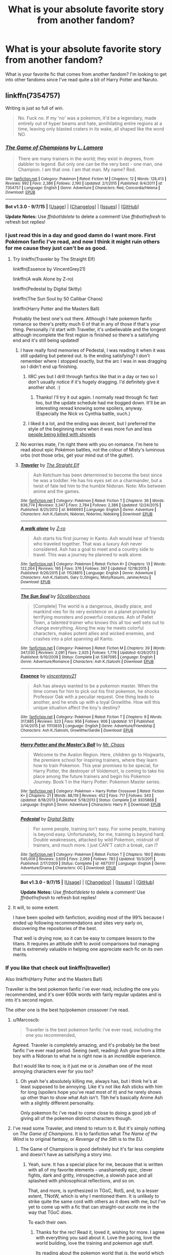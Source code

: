 #+TITLE: What is your absolute favorite story from another fandom?

* What is your absolute favorite story from another fandom?
:PROPERTIES:
:Author: whalesftw
:Score: 28
:DateUnix: 1451978322.0
:DateShort: 2016-Jan-05
:FlairText: Discussion
:END:
What is your favorite fic that comes from another fandom? I'm looking to get into other fandoms since I've read quite a bit of Harry Potter and Naruto.


** linkffn(7354757)

Writing is just so full of win.

#+begin_quote
  No. Fuck no. If my 'no' was a pokemon, it'd be a legendary, made entirely out of hyper beams and hate, annihilating entire regions at a time, leaving only blasted craters in its wake, all shaped like the word NO.
#+end_quote
:PROPERTIES:
:Score: 26
:DateUnix: 1451981522.0
:DateShort: 2016-Jan-05
:END:

*** [[http://www.fanfiction.net/s/7354757/1/][*/The Game of Champions/*]] by [[https://www.fanfiction.net/u/2520003/L-Lamora][/L. Lamora/]]

#+begin_quote
  There are many trainers in the world; they exist in degrees, from dabbler to legend. But only one can be the very best - one man, one Champion. I am that one. I am that man. My name? Red.
#+end_quote

^{/Site/: [[http://www.fanfiction.net/][fanfiction.net]] *|* /Category/: Pokémon *|* /Rated/: Fiction M *|* /Chapters/: 12 *|* /Words/: 128,413 *|* /Reviews/: 992 *|* /Favs/: 2,386 *|* /Follows/: 2,190 *|* /Updated/: 2/1/2015 *|* /Published/: 9/4/2011 *|* /id/: 7354757 *|* /Language/: English *|* /Genre/: Adventure *|* /Characters/: Red, Concordia/Helena *|* /Download/: [[http://www.p0ody-files.com/ff_to_ebook/mobile/makeEpub.php?id=7354757][EPUB]]}

--------------

*Bot v1.3.0 - 9/7/15* *|* [[[https://github.com/tusing/reddit-ffn-bot/wiki/Usage][Usage]]] | [[[https://github.com/tusing/reddit-ffn-bot/wiki/Changelog][Changelog]]] | [[[https://github.com/tusing/reddit-ffn-bot/issues/][Issues]]] | [[[https://github.com/tusing/reddit-ffn-bot/][GitHub]]]

*Update Notes:* Use /ffnbot!delete/ to delete a comment! Use /ffnbot!refresh/ to refresh bot replies!
:PROPERTIES:
:Author: FanfictionBot
:Score: 7
:DateUnix: 1451981529.0
:DateShort: 2016-Jan-05
:END:


*** I just read this in a day and good damn do I want more. First Pokémon fanfic I've read, and now I think it might ruin others for me cause they just can't be as good.
:PROPERTIES:
:Author: Sarks
:Score: 5
:DateUnix: 1452069401.0
:DateShort: 2016-Jan-06
:END:

**** Try linkffn(Traveler by The Straight Elf)

linkffn(Essence by VincentGrey21)

linkffn(A walk Alone by Z-ro)

linkffn(Pedestal by Digital Skitty)

linkffn(The Sun Soul by 50 Callibar Chaos)

linkffn(Harry Potter and the Masters Ball)

Probably the best one's out there. Although I hate pokemon fanfic romance so there's pretty much 0 of that in any of those if that's your thing. Personally i'd start with Traveller, it's unbelievable and the longest although incomplete the first region is finished so there's a satisfying end and it's still being updated!
:PROPERTIES:
:Score: 3
:DateUnix: 1452085918.0
:DateShort: 2016-Jan-06
:END:

***** I have really fond memories of Pedestal, I was reading it when it was still updating but petered out. Is the ending satisfying? I don't remember where I stopped exactly, but the arc I was in was dragging so I didn't end up finishing.
:PROPERTIES:
:Author: cosinelanguage
:Score: 3
:DateUnix: 1452107921.0
:DateShort: 2016-Jan-06
:END:

****** IIRC yes but I drill through fanfics like that in a day or two so I don't usually notice if it's hugely dragging. I'd definitely give it another shot. :)
:PROPERTIES:
:Score: 3
:DateUnix: 1452108281.0
:DateShort: 2016-Jan-06
:END:

******* Thanks! I'll try it out again. I normally read through fic fast too, but the update schedule had me bogged down. It'll be an interesting reread knowing some spoilers, anyway. (Especially the Nick vs Cynthia battle, ouch.)
:PROPERTIES:
:Author: cosinelanguage
:Score: 1
:DateUnix: 1452141020.0
:DateShort: 2016-Jan-07
:END:


****** I liked it a lot, and the ending was decent, but I preferred the style of the beginning more when it was more fun and less [[/spoiler][people being killed with shovels]]
:PROPERTIES:
:Author: waylandertheslayer
:Score: 2
:DateUnix: 1452141344.0
:DateShort: 2016-Jan-07
:END:


***** No worries mate, I'm right there with you on romance. I'm here to read about epic Pokémon battles, not the colour of Misty's luminous orbs (not those orbs, get your mind out of the gutter).
:PROPERTIES:
:Author: Sarks
:Score: 2
:DateUnix: 1452087699.0
:DateShort: 2016-Jan-06
:END:


***** [[http://www.fanfiction.net/s/8466693/1/][*/Traveler/*]] by [[https://www.fanfiction.net/u/2850031/The-Straight-Elf][/The Straight Elf/]]

#+begin_quote
  Ash Ketchum has been determined to become the best since he was a toddler. He has his eyes set on a charmander, but a twist of fate led him to the humble Nidoran. Note: Mix between anime and the games.
#+end_quote

^{/Site/: [[http://www.fanfiction.net/][fanfiction.net]] *|* /Category/: Pokémon *|* /Rated/: Fiction T *|* /Chapters/: 36 *|* /Words/: 836,774 *|* /Reviews/: 3,347 *|* /Favs/: 2,784 *|* /Follows/: 2,386 *|* /Updated/: 12/24/2015 *|* /Published/: 8/25/2012 *|* /id/: 8466693 *|* /Language/: English *|* /Genre/: Adventure *|* /Characters/: Ash K./Satoshi, Nidoran, Nidorino, Nidoking *|* /Download/: [[http://www.p0ody-files.com/ff_to_ebook/mobile/makeEpub.php?id=8466693][EPUB]]}

--------------

[[http://www.fanfiction.net/s/11528815/1/][*/A walk alone/*]] by [[https://www.fanfiction.net/u/93838/Z-ro][/Z-ro/]]

#+begin_quote
  Ash starts his first journey in Kanto. Ash would hear of friends who traveled together. That was a luxury Ash never considered. Ash has a goal to meet and a country side to travel. This was a journey he planned to walk alone.
#+end_quote

^{/Site/: [[http://www.fanfiction.net/][fanfiction.net]] *|* /Category/: Pokémon *|* /Rated/: Fiction K+ *|* /Chapters/: 13 *|* /Words/: 122,264 *|* /Reviews/: 195 *|* /Favs/: 376 *|* /Follows/: 397 *|* /Updated/: 12/18/2015 *|* /Published/: 9/26/2015 *|* /id/: 11528815 *|* /Language/: English *|* /Genre/: Adventure *|* /Characters/: Ash K./Satoshi, Gary O./Shigeru, Misty/Kasumi, Janine/Anzu *|* /Download/: [[http://www.p0ody-files.com/ff_to_ebook/mobile/makeEpub.php?id=11528815][EPUB]]}

--------------

[[http://www.fanfiction.net/s/5367085/1/][*/The Sun Soul/*]] by [[https://www.fanfiction.net/u/1118735/50caliberchaos][/50caliberchaos/]]

#+begin_quote
  [Complete] The world is a dangerous, deadly place, and mankind vies for its very existence on a planet prowled by terrifying monsters and powerful creatures. Ash of Pallet Town, a talented trainer who knows this all too well sets out to change everything. Along the way he meets colorful characters, makes potent allies and wicked enemies, and crashes into a plot spanning all Kanto.
#+end_quote

^{/Site/: [[http://www.fanfiction.net/][fanfiction.net]] *|* /Category/: Pokémon *|* /Rated/: Fiction M *|* /Chapters/: 39 *|* /Words/: 347,030 *|* /Reviews/: 2,081 *|* /Favs/: 2,925 *|* /Follows/: 1,776 *|* /Updated/: 6/26/2013 *|* /Published/: 9/10/2009 *|* /Status/: Complete *|* /id/: 5367085 *|* /Language/: English *|* /Genre/: Adventure/Romance *|* /Characters/: Ash K./Satoshi *|* /Download/: [[http://www.p0ody-files.com/ff_to_ebook/mobile/makeEpub.php?id=5367085][EPUB]]}

--------------

[[http://www.fanfiction.net/s/11113835/1/][*/Essence/*]] by [[https://www.fanfiction.net/u/5774672/vincentgrey21][/vincentgrey21/]]

#+begin_quote
  Ash has always wanted to be a pokemon master. When the time comes for him to pick out his first pokemon, he shocks Professor Oak with a peculiar request. One thing leads to another, and he ends up with a loyal Growlithe. How will this unique situation affect the boy's destiny?
#+end_quote

^{/Site/: [[http://www.fanfiction.net/][fanfiction.net]] *|* /Category/: Pokémon *|* /Rated/: Fiction T *|* /Chapters/: 9 *|* /Words/: 317,885 *|* /Reviews/: 323 *|* /Favs/: 956 *|* /Follows/: 906 *|* /Updated/: 1/1 *|* /Published/: 3/14/2015 *|* /id/: 11113835 *|* /Language/: English *|* /Genre/: Adventure/Friendship *|* /Characters/: Ash K./Satoshi, Growlithe/Gardie *|* /Download/: [[http://www.p0ody-files.com/ff_to_ebook/mobile/makeEpub.php?id=11113835][EPUB]]}

--------------

[[http://www.fanfiction.net/s/9305868/1/][*/Harry Potter and the Master's Ball/*]] by [[https://www.fanfiction.net/u/464973/Mr-Chaos][/Mr. Chaos/]]

#+begin_quote
  Welcome to the Avalon Region. Here, children go to Hogwarts, the premiere school for inspiring trainers, where they learn how to train Pokemon. This year promises to be special, for Harry Potter, the destroyer of Voldemort, is coming to take his place among the future trainers and begin his Pokemon Journey. Book 1 in the Harry Potter: Pokemon Master series.
#+end_quote

^{/Site/: [[http://www.fanfiction.net/][fanfiction.net]] *|* /Category/: Pokémon + Harry Potter Crossover *|* /Rated/: Fiction K+ *|* /Chapters/: 21 *|* /Words/: 88,119 *|* /Reviews/: 452 *|* /Favs/: 717 *|* /Follows/: 343 *|* /Updated/: 8/18/2013 *|* /Published/: 5/18/2013 *|* /Status/: Complete *|* /id/: 9305868 *|* /Language/: English *|* /Genre/: Adventure *|* /Characters/: Harry P. *|* /Download/: [[http://www.p0ody-files.com/ff_to_ebook/mobile/makeEpub.php?id=9305868][EPUB]]}

--------------

[[http://www.fanfiction.net/s/4871317/1/][*/Pedestal/*]] by [[https://www.fanfiction.net/u/791422/Digital-Skitty][/Digital Skitty/]]

#+begin_quote
  For some people, training isn't easy. For some people, training is beyond easy. Unfortunately, for me, training is beyond hard. Double weaknesses, attacked by wild Pokemon, mistrust of trainers, and much more. I just CAN'T catch a break, can I?
#+end_quote

^{/Site/: [[http://www.fanfiction.net/][fanfiction.net]] *|* /Category/: Pokémon *|* /Rated/: Fiction T *|* /Chapters/: 160 *|* /Words/: 545,006 *|* /Reviews/: 3,609 *|* /Favs/: 2,069 *|* /Follows/: 783 *|* /Updated/: 10/3/2011 *|* /Published/: 2/17/2009 *|* /Status/: Complete *|* /id/: 4871317 *|* /Language/: English *|* /Genre/: Adventure/Drama *|* /Characters/: OC *|* /Download/: [[http://www.p0ody-files.com/ff_to_ebook/mobile/makeEpub.php?id=4871317][EPUB]]}

--------------

*Bot v1.3.0 - 9/7/15* *|* [[[https://github.com/tusing/reddit-ffn-bot/wiki/Usage][Usage]]] | [[[https://github.com/tusing/reddit-ffn-bot/wiki/Changelog][Changelog]]] | [[[https://github.com/tusing/reddit-ffn-bot/issues/][Issues]]] | [[[https://github.com/tusing/reddit-ffn-bot/][GitHub]]]

*Update Notes:* Use /ffnbot!delete/ to delete a comment! Use /ffnbot!refresh/ to refresh bot replies!
:PROPERTIES:
:Author: FanfictionBot
:Score: 1
:DateUnix: 1452085963.0
:DateShort: 2016-Jan-06
:END:


**** It will, to some extent.

I have been spoiled with fanfiction, avoiding most of the 99% because I ended up following recommendations and sites very early on, discovering the repositories of the best.

That well is drying now, so it can be easy to compare lessors to the titans. It requires an attitude shift to avoid comparisons but managing that is extremely valuable in helping one appreciate each fic on its own merits.
:PROPERTIES:
:Score: 2
:DateUnix: 1452160834.0
:DateShort: 2016-Jan-07
:END:


*** If you like that check out linkffn(traveller)

Also linkffn(Harry Potter and the Masters Ball)

Traveller is the best pokemon fanfic i've ever read, including the one you recommended, and it's over 600k words with fairly regular updates and is into it's second region.

The other one is the best hp/pokemon crossover i've read.
:PROPERTIES:
:Score: 1
:DateUnix: 1452017940.0
:DateShort: 2016-Jan-05
:END:

**** u/Marcoscb:
#+begin_quote
  Traveller is the best pokemon fanfic i've ever read, including the one you recommended,
#+end_quote

Agreed. Traveler is completely amazing, and it's probably be the best fanfic I've ever read period. Seeing (well, reading) Ash grow from a little boy with a Nidoran to what he is right now is an incredible experience.

But I would like to now, is it just me or is Jonathan one of the most annoying characters ever for you too?
:PROPERTIES:
:Author: Marcoscb
:Score: 2
:DateUnix: 1452032844.0
:DateShort: 2016-Jan-06
:END:

***** Oh yeah he's absolutely killing me, always has, but i think he's at least supposed to be annoying. Like it's not like Ash sticks with him for long (spoilers hope you've read most of it) and he rarely shows up other than to show what Ash isn't. Tbh he's basically Anime Ash with a slightly different personality.

Only pokemon fic i've read to come close to doing a good job of giving all of the pokemon distinct characters though.
:PROPERTIES:
:Score: 0
:DateUnix: 1452036642.0
:DateShort: 2016-Jan-06
:END:


**** I've read some Traveler, and intend to return to it. But it's simply nothing on /The Game of Champions/. It is to fanfiction what /The Name of the Wind/ is to original fantasy, or /Revenge of the Sith/ is to the EU.
:PROPERTIES:
:Score: 3
:DateUnix: 1452056067.0
:DateShort: 2016-Jan-06
:END:

***** The Game of Champions is good definitely but it's far less complete and doesn't have as satisifying a story imo.
:PROPERTIES:
:Score: 1
:DateUnix: 1452085970.0
:DateShort: 2016-Jan-06
:END:

****** Yeah, sure. It has a special place for me, because that is written with all of my favorite elements - unashamedly epic, clever fights, dark and gritty, introspective, a slowish pace and all splashed with philosophical reflections, and so on.

That, and more, is synthesized in TGoC, RotS, and, to a lesser extent, TNotW, which is why I mentioned them. It is unlikely to strike quite the same cord with others as it does with me, but I've yet to come up with a fic that can straight-out /excite/ me in the way that TGoC does.

To each their own.
:PROPERTIES:
:Score: 2
:DateUnix: 1452160253.0
:DateShort: 2016-Jan-07
:END:

******* Thanks for the rec! Read it, loved it, wishing for more. I agree with everything you said about it. Love the pacing, love the world building, love the training and pokemon age stuff.

Its reading about the pokemon world that /is/, the world which the anime and games are simplified versions of for kids
:PROPERTIES:
:Author: MystycMoose
:Score: 2
:DateUnix: 1452282289.0
:DateShort: 2016-Jan-08
:END:


**** [[http://www.fanfiction.net/s/11029838/1/][*/Traveller/*]] by [[https://www.fanfiction.net/u/6232724/Azrael-Autumn][/Azrael-Autumn/]]

#+begin_quote
  In which Tsuna is a traveler and has seen many shades of life. So when the Mafia comes to claim him as the next successor at the age of 19 in the form of a handsome man with curly sideburns, he only smiles. (AU) Jaded!Tsuna, Wise!Tsuna.
#+end_quote

^{/Site/: [[http://www.fanfiction.net/][fanfiction.net]] *|* /Category/: Katekyo Hitman Reborn! *|* /Rated/: Fiction K+ *|* /Chapters/: 12 *|* /Words/: 16,618 *|* /Reviews/: 65 *|* /Favs/: 353 *|* /Follows/: 447 *|* /Updated/: 10/3/2015 *|* /Published/: 2/8/2015 *|* /id/: 11029838 *|* /Language/: English *|* /Download/: [[http://www.p0ody-files.com/ff_to_ebook/mobile/makeEpub.php?id=11029838][EPUB]]}

--------------

[[http://www.fanfiction.net/s/9305868/1/][*/Harry Potter and the Master's Ball/*]] by [[https://www.fanfiction.net/u/464973/Mr-Chaos][/Mr. Chaos/]]

#+begin_quote
  Welcome to the Avalon Region. Here, children go to Hogwarts, the premiere school for inspiring trainers, where they learn how to train Pokemon. This year promises to be special, for Harry Potter, the destroyer of Voldemort, is coming to take his place among the future trainers and begin his Pokemon Journey. Book 1 in the Harry Potter: Pokemon Master series.
#+end_quote

^{/Site/: [[http://www.fanfiction.net/][fanfiction.net]] *|* /Category/: Pokémon + Harry Potter Crossover *|* /Rated/: Fiction K+ *|* /Chapters/: 21 *|* /Words/: 88,119 *|* /Reviews/: 452 *|* /Favs/: 717 *|* /Follows/: 343 *|* /Updated/: 8/18/2013 *|* /Published/: 5/18/2013 *|* /Status/: Complete *|* /id/: 9305868 *|* /Language/: English *|* /Genre/: Adventure *|* /Characters/: Harry P. *|* /Download/: [[http://www.p0ody-files.com/ff_to_ebook/mobile/makeEpub.php?id=9305868][EPUB]]}

--------------

*Bot v1.3.0 - 9/7/15* *|* [[[https://github.com/tusing/reddit-ffn-bot/wiki/Usage][Usage]]] | [[[https://github.com/tusing/reddit-ffn-bot/wiki/Changelog][Changelog]]] | [[[https://github.com/tusing/reddit-ffn-bot/issues/][Issues]]] | [[[https://github.com/tusing/reddit-ffn-bot/][GitHub]]]

*Update Notes:* Use /ffnbot!delete/ to delete a comment! Use /ffnbot!refresh/ to refresh bot replies!
:PROPERTIES:
:Author: FanfictionBot
:Score: 1
:DateUnix: 1452017975.0
:DateShort: 2016-Jan-05
:END:

***** [deleted]
:PROPERTIES:
:Score: 2
:DateUnix: 1452021707.0
:DateShort: 2016-Jan-05
:END:

****** [[http://www.fanfiction.net/s/8466693/1/][*/Traveler/*]] by [[https://www.fanfiction.net/u/2850031/The-Straight-Elf][/The Straight Elf/]]

#+begin_quote
  Ash Ketchum has been determined to become the best since he was a toddler. He has his eyes set on a charmander, but a twist of fate led him to the humble Nidoran. Note: Mix between anime and the games.
#+end_quote

^{/Site/: [[http://www.fanfiction.net/][fanfiction.net]] *|* /Category/: Pokémon *|* /Rated/: Fiction T *|* /Chapters/: 36 *|* /Words/: 836,774 *|* /Reviews/: 3,347 *|* /Favs/: 2,784 *|* /Follows/: 2,386 *|* /Updated/: 12/24/2015 *|* /Published/: 8/25/2012 *|* /id/: 8466693 *|* /Language/: English *|* /Genre/: Adventure *|* /Characters/: Ash K./Satoshi, Nidoran, Nidorino, Nidoking *|* /Download/: [[http://www.p0ody-files.com/ff_to_ebook/mobile/makeEpub.php?id=8466693][EPUB]]}

--------------

*Bot v1.3.0 - 9/7/15* *|* [[[https://github.com/tusing/reddit-ffn-bot/wiki/Usage][Usage]]] | [[[https://github.com/tusing/reddit-ffn-bot/wiki/Changelog][Changelog]]] | [[[https://github.com/tusing/reddit-ffn-bot/issues/][Issues]]] | [[[https://github.com/tusing/reddit-ffn-bot/][GitHub]]]

*Update Notes:* Use /ffnbot!delete/ to delete a comment! Use /ffnbot!refresh/ to refresh bot replies!
:PROPERTIES:
:Author: FanfictionBot
:Score: 2
:DateUnix: 1452021725.0
:DateShort: 2016-Jan-05
:END:


****** This is the dullest story in existence.
:PROPERTIES:
:Author: Lord_Anarchy
:Score: 1
:DateUnix: 1452036312.0
:DateShort: 2016-Jan-06
:END:


** - [[https://en.wikipedia.org/wiki/Baldur%27s_Gate][*Baldur's Gate*]] × *Buffy*: [[http://www.tthfanfic.org/Series-298][/Tabula Avatar/]] [[http://tvtropes.org/pmwiki/pmwiki.php/FanFic/TheTabulaAvatarUniverse][(tvtr)]] --- either abandoned or a very slow WiP;
- *Doctor Who*: [[http://archiveofourown.org/works/471497/chapters/815855][Time v.3.0]] (W: 9,920; Complete);
- [[https://en.wikipedia.org/wiki/Dungeon_Keeper][*Dungeon Keeper*]] × *Sailor Moon*: [[http://addventure.bast-enterprises.de/frecent.php?tag=Dungeon+Keeper+Ami][/Dungeon Keeper Ami/]] [[http://tvtropes.org/pmwiki/pmwiki.php/FanFic/DungeonKeeperAmi][(tvtr)]] --- quite a long story, slow WiP, has its [[http://tvtropes.org/pmwiki/pmwiki.php/Main/IdiotBall][frustrating moments;]]
- [[http://tvtropes.org/pmwiki/pmwiki.php/Webcomic/TheGamer][*The Gamer*]] × [[http://tvtropes.org/pmwiki/pmwiki.php/WebAnimation/RWBY][*RWBY*]]: [[http://forums.spacebattles.com/threads/rwby-the-gamer-the-games-we-play-disk-five.341621/][/The Games We Play/]] --- this story could've been much, much better if the author didn't rush it so much. As it is, this is currently being listed here only because there aren't any other successful Gamer fics that I know of;
- ~ *RPG/D&D*: [[https://www.fictionpress.com/s/2961893/1/Mother-of-Learning][/Mother of Learning/]] [[http://tvtropes.org/pmwiki/pmwiki.php/Literature/MotherOfLearning][(tvtr)]] (W: 336,077; WiP) is a very enjoyable [[http://tvtropes.org/pmwiki/pmwiki.php/Main/GroundhogPeggySue][GroundhogPeggySue]] original story.
- *Superman*: [[https://www.fanfiction.net/s/10360716/1/The-Metropolitan-Man][/The Metropolitan Man/]] (W: 80,698; Complete);
- *Terminator*: [[https://www.fanfiction.net/s/9658524/1/Branches-on-the-Tree-of-Time][/Branches on the Tree of Time/]] (W: 30,847; Complete) --- fixes some plot holes in the original series, has some fun with time travel;
- *Naruto*:

  - [[https://www.fanfiction.net/s/5193644][Time Braid]] [[http://allthetropes.wikia.com/wiki/Time_Braid][(attr)]] (W: 203,939; complete) --- plays with time travel, is very well written.
  - [[https://wertifloke.wordpress.com/table-of-contents/][The Waves Arisen]] (Complete) --- has an original take on Naruto's Shadow Clone Technique. Instead of making clones, it's more accurate to say that he splits himself into multiple different instances.
:PROPERTIES:
:Author: OutOfNiceUsernames
:Score: 6
:DateUnix: 1451997517.0
:DateShort: 2016-Jan-05
:END:

*** Just finished that Superman fic, it's great!
:PROPERTIES:
:Author: the_long_way_round25
:Score: 3
:DateUnix: 1452022928.0
:DateShort: 2016-Jan-05
:END:


*** Quick note that Mother of Learning is original fiction.
:PROPERTIES:
:Score: 3
:DateUnix: 1452055391.0
:DateShort: 2016-Jan-06
:END:

**** u/OutOfNiceUsernames:
#+begin_quote
  original fiction
#+end_quote

Yes, that's what I meant by “original story” (could've phrased it better, maybe). I listed it here because it felt (~) like a RPG/D&D story.
:PROPERTIES:
:Author: OutOfNiceUsernames
:Score: 2
:DateUnix: 1452088753.0
:DateShort: 2016-Jan-06
:END:

***** Well, I'm very happy to see it recommended, and I did kinda know that.

At the same time...it really isn't fanfiction, and I think it should be avoided in this context, because it makes it seem more derivative than it is - it borrows as much from those as most fantasy does from Tolkien. It does have strong DnD-inspired elements but it isn't, say, HP and the Natural 20.
:PROPERTIES:
:Score: 1
:DateUnix: 1452160542.0
:DateShort: 2016-Jan-07
:END:

****** But the buildup of the story and general construction are very similar to fanfiction.
:PROPERTIES:
:Author: KayanRider
:Score: 0
:DateUnix: 1452180150.0
:DateShort: 2016-Jan-07
:END:

******* What? How so?

Fanfiction is built up in different ways by different authors, just as original fiction is. By its very nature fanfiction lacks a distinctive characterizing style.
:PROPERTIES:
:Score: 1
:DateUnix: 1452248532.0
:DateShort: 2016-Jan-08
:END:

******** It's rather hard to explain, but whenever I read MoL I'm thinking I'm reading a fanfiction. But that is probably due to the fact that what I usually read is time travel and AU fics, and they all tend to be constructed the same'ish way, and MoL is the same as those. Then there is the thing about episodic. MoL like fanfiction is uploaded in chapters, and this gives each chapter some stand alone power, unlike most books (that I've read recently) each chapter bleeds into the next much more fluidly.

But I guess it's mostly my personal opinion that I'm thinking fanfiction when I read MoL.
:PROPERTIES:
:Author: KayanRider
:Score: 1
:DateUnix: 1452257460.0
:DateShort: 2016-Jan-08
:END:


**** And supremely good. If a bit slow at times.
:PROPERTIES:
:Author: KayanRider
:Score: 1
:DateUnix: 1452077889.0
:DateShort: 2016-Jan-06
:END:


*** [[http://www.fictionpress.com/s/2961893/1/][*/Mother of Learning/*]] by [[https://www.fictionpress.com/u/804592/nobody103][/nobody103/]]

#+begin_quote
  Zorian, a mage in training, only wanted to finish his education in peace. Now he struggles to find answers as he finds himself repeatedly reliving the same month. 'Groundhog's day' style setup in a fantasy world.
#+end_quote

^{/Site/: [[http://www.fictionpress.com/][FictionPress]] *|* /Category/: Fantasy *|* /Rated/: Fiction T *|* /Chapters/: 46 *|* /Words/: 336,077 *|* /Reviews/: 1,814 *|* /Favs/: 1,515 *|* /Follows/: 1,993 *|* /Updated/: 12/20/2015 *|* /Published/: 10/17/2011 *|* /id/: 2961893 *|* /Language/: English *|* /Genre/: Adventure/Mystery *|* /Download/: [[http://ficsave.com/?story_url=https://www.fictionpress.com/s/2961893&format=epub&auto_download=yes][EPUB]]}

--------------

[[http://www.fanfiction.net/s/9658524/1/][*/Branches on the Tree of Time/*]] by [[https://www.fanfiction.net/u/4976703/alexanderwales][/alexanderwales/]]

#+begin_quote
  Kyle Reese has traveled backwards in time, not to save Sarah Connor, but to help her rewrite the faulty utility function of Skynet. Together, it's possible that they might avert Judgment Day and save the world from nuclear Armageddon - and hopefully create a utopia ruled over by an AI god in the process. Fully completed. Diverges wildly from canon.
#+end_quote

^{/Site/: [[http://www.fanfiction.net/][fanfiction.net]] *|* /Category/: Terminator *|* /Rated/: Fiction M *|* /Chapters/: 17 *|* /Words/: 30,847 *|* /Reviews/: 106 *|* /Favs/: 307 *|* /Follows/: 128 *|* /Updated/: 12/12/2013 *|* /Published/: 9/3/2013 *|* /Status/: Complete *|* /id/: 9658524 *|* /Language/: English *|* /Genre/: Adventure/Sci-Fi *|* /Characters/: Kyle Reese, Sarah Connor, The Terminator, Skynet *|* /Download/: [[http://www.p0ody-files.com/ff_to_ebook/mobile/makeEpub.php?id=9658524][EPUB]]}

--------------

[[http://www.fanfiction.net/s/10360716/1/][*/The Metropolitan Man/*]] by [[https://www.fanfiction.net/u/4976703/alexanderwales][/alexanderwales/]]

#+begin_quote
  The year is 1934, and Superman has arrived in Metropolis. Features Lex Luthor as the villain protagonist as he comes to grips with the arrival of an alien god. Occasional point-of-view chapters/sections featuring Lois Lane. Takes place outside any established comics continuity. Complete.
#+end_quote

^{/Site/: [[http://www.fanfiction.net/][fanfiction.net]] *|* /Category/: Superman *|* /Rated/: Fiction M *|* /Chapters/: 13 *|* /Words/: 80,698 *|* /Reviews/: 408 *|* /Favs/: 666 *|* /Follows/: 506 *|* /Updated/: 7/25/2014 *|* /Published/: 5/18/2014 *|* /Status/: Complete *|* /id/: 10360716 *|* /Language/: English *|* /Genre/: Mystery/Adventure *|* /Characters/: L. Luthor, Lois L., Clark K./Kal-El/Superman *|* /Download/: [[http://www.p0ody-files.com/ff_to_ebook/mobile/makeEpub.php?id=10360716][EPUB]]}

--------------

[[http://www.fanfiction.net/s/5193644/1/][*/Time Braid/*]] by [[https://www.fanfiction.net/u/1960462/ShaperV][/ShaperV/]]

#+begin_quote
  Sakura thought she was a capable kunoichi until she died in the Chuunin Exam. Now she's stuck in a loop, dying again and again while she struggles to understand her strange predicament. How hard can it be to pass one stupid test? Sakura/Naruto/Hinata
#+end_quote

^{/Site/: [[http://www.fanfiction.net/][fanfiction.net]] *|* /Category/: Naruto *|* /Rated/: Fiction M *|* /Chapters/: 31 *|* /Words/: 203,939 *|* /Reviews/: 3,234 *|* /Favs/: 4,905 *|* /Follows/: 2,499 *|* /Updated/: 5/20/2011 *|* /Published/: 7/5/2009 *|* /Status/: Complete *|* /id/: 5193644 *|* /Language/: English *|* /Genre/: Adventure/Romance *|* /Characters/: Sakura H. *|* /Download/: [[http://www.p0ody-files.com/ff_to_ebook/mobile/makeEpub.php?id=5193644][EPUB]]}

--------------

*Bot v1.3.0 - 9/7/15* *|* [[[https://github.com/tusing/reddit-ffn-bot/wiki/Usage][Usage]]] | [[[https://github.com/tusing/reddit-ffn-bot/wiki/Changelog][Changelog]]] | [[[https://github.com/tusing/reddit-ffn-bot/issues/][Issues]]] | [[[https://github.com/tusing/reddit-ffn-bot/][GitHub]]]

*Update Notes:* Use /ffnbot!delete/ to delete a comment! Use /ffnbot!refresh/ to refresh bot replies!
:PROPERTIES:
:Author: FanfictionBot
:Score: 2
:DateUnix: 1451997545.0
:DateShort: 2016-Jan-05
:END:


*** This is the best the gamer crossover that i know of so far [[https://www.fanfiction.net/s/7185232/1/Uzumaki-Naruto-Dawn-of-the-Gamer]]
:PROPERTIES:
:Author: Otium20
:Score: 2
:DateUnix: 1452015391.0
:DateShort: 2016-Jan-05
:END:


*** If you enjoy The Metropolitan Man and The Waves Arisen (and to a lesser degree Time Braid and Mother of Learning) give [[http://parahumans.wordpress.com][Worm]] a go. It's a completed original superhero story that has very good characterisation, wordbuilding and plot, plus there are a lot of really good fanfics that accompany it (while most are on either spacebattles, sufficientvelocity or questionablequesting you can find a directory on the wiki of [[/r/WormFanfic]] )
:PROPERTIES:
:Author: waylandertheslayer
:Score: 2
:DateUnix: 1452141673.0
:DateShort: 2016-Jan-07
:END:


** My favourite Naruto fic is [[https://www.fanfiction.net/s/5166693/1/Scorpion-s-Disciple][Scorpion's Disciple]], which features a deconstruction of the traditional "Naruto gets trained from a younger age and ends up totally awesome" trope. He still ends up pretty awesome, but it just feels right, and the consequences are explored. It never reaches Shippuden, unfortunately, but it's just utterly brilliant.

Other than Naruto, and probably my ultimate favourite fanfic... I can't decide.

Both are from [[https://parahumans.wordpress.com/][Worm]], though, so if you haven't done so already, /absolutely/ check that out. It's plain awesome. The two I cannot decide between are the Memorials series by Notes, which is exquisitely well-written and has often had aspects of itself mistaken for canon, while the other would be Dire Worm by Lost Demiurge, in which an incredibly hammy villain OC shows the world just what she's made of, which is a mix of distilled hilariousness and high-grade concentrated awesome.
:PROPERTIES:
:Author: Magnive
:Score: 4
:DateUnix: 1451994127.0
:DateShort: 2016-Jan-05
:END:

*** Why am I not surprised that the OP deconstruction is by nobody102/103? Too bad he only works on MoL these days.

On Worm fanfics, I also suggest [[https://forums.spacebattles.com/threads/copacetic-worm.283578/][Copacetic by Materia-Blade]].
:PROPERTIES:
:Author: ggrey7
:Score: 1
:DateUnix: 1452023870.0
:DateShort: 2016-Jan-05
:END:


** linkao3(1017744) Fall of the Fire Empire is a great Avatar the last airbender fic. It's a decent length, well written, and it's a story with a high amount of original content, which is all pretty well done, imo. All characters, bar historical ones, and Azula, are OC. This particular version does have some lengthy author notes - but they're actually commentaries on the story and some of his thoughts when writing, and I definitely suggest reading them, even if you normally bypass author's notes. Definitely one of my favourites from any universe (Though I'm a sucker for OCs)

Another one I've read that was pretty good, also from Avatar, is linkffn(8280375). Retroactive takes place after the end of the (first) series. It's also a pretty good story, with a pretty original idea behind it. Be warned though, that as part of the story, it ignores/gives it's own version of canon.

Also, I've wanted to get into Naruto fanfiction for a while, but I don't know anything about it. Do you have any suggestions about how I can get into it, other than watching the series?
:PROPERTIES:
:Author: canopus12
:Score: 4
:DateUnix: 1452008167.0
:DateShort: 2016-Jan-05
:END:

*** u/ImproperKeming:
#+begin_quote
  Also, I've wanted to get into Naruto fanfiction for a while, but I don't know anything about it. Do you have any suggestions about how I can get into it, other than watching the series?
#+end_quote

I've never watched or read Naruto either, but it's the fandom I've read the most fanfiction from after Harry Potter. I went for the brute force approach by plowing through the top-rated fanfics until I picked up the basic plot/setting details. Most fics follow the plot fairly closely until they hit their divergence point, so you can get a good feel for canon by what they have in common. ^{^{And}} ^{^{thanks}} ^{^{for}} ^{^{the}} ^{^{recommendations,}} ^{^{now}} ^{^{I}} ^{^{need}} ^{^{to}} ^{^{do}} ^{^{this}} ^{^{for}} ^{^{A:TLA.}} ^{^{:)}}

For me it wasn't until around the third fic that I had a general idea of the universe and what was going on in it, but it took several more before I understood it well enough to not get tripped up by any unexplained details. To speed the process up I'd advise consulting the wiki whenever you run into one of the basic universe details that most authors don't bother explaining (ex: ANBU, jinchuriki, the Kyuubi/Bijuu, kekkei genkai, dojutsu/the Sharingan/the Byakugan, the Uchiha Massacre) and wiki-walking from there.

A side benefit to this approach: almost all Naruto fics skip the filler (which I've heard makes up the vast majority of the anime), so you'll only get the good parts of the series.
:PROPERTIES:
:Author: ImproperKeming
:Score: 2
:DateUnix: 1452069116.0
:DateShort: 2016-Jan-06
:END:

**** Uh well... If you don't have any background in A:TLA, the stories I suggested are probably horrible starting points. One takes place a hundred years in the future and assumes you know the story and world. The other almost /plays/ with canon.
:PROPERTIES:
:Author: canopus12
:Score: 3
:DateUnix: 1452093515.0
:DateShort: 2016-Jan-06
:END:

***** u/Karinta:
#+begin_quote
  The other almost plays with canon.
#+end_quote

That's what I love about it. And it doesn't start revealing its full plot until several chapters in, and it only does it in small doses. So you /have/ to keep reading.
:PROPERTIES:
:Author: Karinta
:Score: 1
:DateUnix: 1452151193.0
:DateShort: 2016-Jan-07
:END:


*** [[http://www.fanfiction.net/s/8280375/1/][*/Retroactive/*]] by [[https://www.fanfiction.net/u/1723055/Loopy777][/Loopy777/]]

#+begin_quote
  A mix of adventure, mystery, and psychological horror, featuring Suki and Azula as they explore their shared past and find that they have more enemies in the new post-war world than either could have expected. What is the nature of the conspiracy, who is in on it, and who will survive the resulting apocalypse? Based on an idea by Lavanya Six.
#+end_quote

^{/Site/: [[http://www.fanfiction.net/][fanfiction.net]] *|* /Category/: Avatar: Last Airbender *|* /Rated/: Fiction T *|* /Chapters/: 31 *|* /Words/: 190,213 *|* /Reviews/: 343 *|* /Favs/: 160 *|* /Follows/: 131 *|* /Updated/: 8/25/2013 *|* /Published/: 7/2/2012 *|* /Status/: Complete *|* /id/: 8280375 *|* /Language/: English *|* /Genre/: Suspense/Adventure *|* /Characters/: <Sokka, Suki, Azula> *|* /Download/: [[http://www.p0ody-files.com/ff_to_ebook/mobile/makeEpub.php?id=8280375][EPUB]]}

--------------

[[http://archiveofourown.org/works/1017744][*/Fall of the Fire Empire/*]] by [[http://archiveofourown.org/users/MasterGhandalf/pseuds/MasterGhandalf][/MasterGhandalf/]]

#+begin_quote
  A hundred years ago, Prince Zuko succeeded in capturing Avatar Aang, and the Fire Nation achieved victory in the Hundred Year War, subjugating the other nations. Now it is the Fire Empire under the ancient Dragon Empress Azula and it rules the world with an iron fist, but new heroes- a noble of the Empire who will learn that all she believes in is based on lies, a young warrior from the Southern Water Tribe who is inspired by heroic legends, and an earthbender slave who finds himself finally pushed to take a stand for his people- must arise to challenge tyranny.
#+end_quote

^{/Site/: [[http://www.archiveofourown.org/][Archive of Our Own]] *|* /Fandom/: Avatar: The Last Airbender *|* /Published/: 2013-10-25 *|* /Completed/: 2014-10-19 *|* /Words/: 189080 *|* /Chapters/: 60/60 *|* /Comments/: 5 *|* /Kudos/: 18 *|* /Bookmarks/: 6 *|* /Hits/: 26933 *|* /ID/: 1017744 *|* /Download/: [[http://archiveofourown.org/][EPUB]]}

--------------

*Bot v1.3.0 - 9/7/15* *|* [[[https://github.com/tusing/reddit-ffn-bot/wiki/Usage][Usage]]] | [[[https://github.com/tusing/reddit-ffn-bot/wiki/Changelog][Changelog]]] | [[[https://github.com/tusing/reddit-ffn-bot/issues/][Issues]]] | [[[https://github.com/tusing/reddit-ffn-bot/][GitHub]]]

*Update Notes:* Use /ffnbot!delete/ to delete a comment! Use /ffnbot!refresh/ to refresh bot replies!
:PROPERTIES:
:Author: FanfictionBot
:Score: 1
:DateUnix: 1452008221.0
:DateShort: 2016-Jan-05
:END:


*** Retroactive is one of the best A:TLA fics written to date.
:PROPERTIES:
:Author: Karinta
:Score: 1
:DateUnix: 1452151087.0
:DateShort: 2016-Jan-07
:END:


*** I would recommend first wiki walking. Narutopedia is the most accurate. Also, i would recommend not the brute force approach but to read two major fanfics. linkffn(A Sealed Kunai) is one of the few naruto fic that feature limited bashing, and explores a darker more ANBU trained naruto. It also follows the canon timeline fairly closely. And second is a crossover. Its great to see the character of naruto in all his glory. He is more of post pain arc naruto without the want of peace but he isnt ooc. linkffn(NU:Red X Rising) it places naruto in the teen titans world. He steals the red x suit and there is some cheesey romance but there you go.

Finally some advice/disclaimer. Naruto is not like harry potter. In harry potter the most bloody act in the series is harry v draco in sixth year or snape cutting off georges ear. In naruto there is no such safe net. In the manga ten chapters in i believe naruto stabs himself. This is after two people are killed. Around five chapters later there are two more deaths. It doesn't help when you remember the children fighting are twelve. Naruto has been banned from some stores because of that small fact. Harry is about a hero who never wanted to be one. Naruto is about an abused kid becoming a child soldier and his quest for someone to care. That is the difference. Because of this difference.. I have not read a fanfiction that can be as dark as Naruto. Ive read harry being abused (in every way) by his relatives, his friends, ect. It still doesnt compare. I have read a story in which naruto was beaten sexually assualted and then left for dead because it was raining. And no one stopped it because no one cared. So when you read naruto be prepared for the fluctuating levels. Ive also read a story that had naruto live on the streets helping other orphans. Most heart warming story ive ever read. Just be prepared and do your research. Make sure you know what you want to read. Good luck. Ja Ne.
:PROPERTIES:
:Author: Zerokun11
:Score: 1
:DateUnix: 1452355280.0
:DateShort: 2016-Jan-09
:END:

**** [[http://www.fanfiction.net/s/4428506/1/][*/NU: RedX Rising/*]] by [[https://www.fanfiction.net/u/1332496/26-Lord-Pain][/26-Lord-Pain/]]

#+begin_quote
  AU, Xover, NaruX Find Out . Naruto is betrayed by those closest to him. After stealing the Sacred Scroll he decides to leave the village once and for all and find himself a place to truly belong. An Ancient Jutsu in the Scroll may help Naruto do just that
#+end_quote

^{/Site/: [[http://www.fanfiction.net/][fanfiction.net]] *|* /Category/: Naruto + Teen Titans Crossover *|* /Rated/: Fiction M *|* /Chapters/: 58 *|* /Words/: 578,485 *|* /Reviews/: 3,120 *|* /Favs/: 3,499 *|* /Follows/: 1,977 *|* /Updated/: 12/1/2010 *|* /Published/: 7/27/2008 *|* /Status/: Complete *|* /id/: 4428506 *|* /Language/: English *|* /Genre/: Adventure *|* /Characters/: Naruto U., Raven *|* /Download/: [[http://www.p0ody-files.com/ff_to_ebook/mobile/makeEpub.php?id=4428506][EPUB]]}

--------------

[[http://www.fanfiction.net/s/6051938/1/][*/The Sealed Kunai/*]] by [[https://www.fanfiction.net/u/2218705/Kenchi618][/Kenchi618/]]

#+begin_quote
  What if something made Naruto the dead-last that everyone sees him as? What if he really wasn't as weak as he seemed? The true Naruto, unleashed upon the shinobi world! AU Story starts at Invasion of Konoha arc and continues onwards.
#+end_quote

^{/Site/: [[http://www.fanfiction.net/][fanfiction.net]] *|* /Category/: Naruto *|* /Rated/: Fiction M *|* /Chapters/: 69 *|* /Words/: 670,128 *|* /Reviews/: 10,303 *|* /Favs/: 10,642 *|* /Follows/: 7,408 *|* /Updated/: 8/20/2013 *|* /Published/: 6/14/2010 *|* /Status/: Complete *|* /id/: 6051938 *|* /Language/: English *|* /Characters/: Naruto U. *|* /Download/: [[http://www.p0ody-files.com/ff_to_ebook/mobile/makeEpub.php?id=6051938][EPUB]]}

--------------

*Bot v1.3.0 - 9/7/15* *|* [[[https://github.com/tusing/reddit-ffn-bot/wiki/Usage][Usage]]] | [[[https://github.com/tusing/reddit-ffn-bot/wiki/Changelog][Changelog]]] | [[[https://github.com/tusing/reddit-ffn-bot/issues/][Issues]]] | [[[https://github.com/tusing/reddit-ffn-bot/][GitHub]]]

*Update Notes:* Use /ffnbot!delete/ to delete a comment! Use /ffnbot!refresh/ to refresh bot replies!
:PROPERTIES:
:Author: FanfictionBot
:Score: 1
:DateUnix: 1452355362.0
:DateShort: 2016-Jan-09
:END:


** It's easily linkffn(Embers by Vathara), which is an ATLA fanfiction. It digs deep into its AU which is mostly based in how the world works and the history. A simply epic plot. Love it.

I'm also a sucker for linkffn(Love Thy Enemy).
:PROPERTIES:
:Author: DoubleFried
:Score: 4
:DateUnix: 1452016454.0
:DateShort: 2016-Jan-05
:END:

*** [[http://www.fanfiction.net/s/5398503/1/][*/Embers/*]] by [[https://www.fanfiction.net/u/77482/Vathara][/Vathara/]]

#+begin_quote
  Dragon's fire is not so easily extinguished; when Zuko rediscovers a lost firebending technique, shifting flames can shift the world... Follows "Theft Absolute".
#+end_quote

^{/Site/: [[http://www.fanfiction.net/][fanfiction.net]] *|* /Category/: Avatar: Last Airbender *|* /Rated/: Fiction T *|* /Chapters/: 91 *|* /Words/: 757,722 *|* /Reviews/: 8,247 *|* /Favs/: 4,957 *|* /Follows/: 3,032 *|* /Updated/: 1/18/2014 *|* /Published/: 9/24/2009 *|* /Status/: Complete *|* /id/: 5398503 *|* /Language/: English *|* /Genre/: Adventure/Family *|* /Characters/: Zuko, Iroh *|* /Download/: [[http://www.p0ody-files.com/ff_to_ebook/mobile/makeEpub.php?id=5398503][EPUB]]}

--------------

[[http://www.fanfiction.net/s/2489434/1/][*/Love Thy Enemy/*]] by [[https://www.fanfiction.net/u/475328/RedNovember][/RedNovember/]]

#+begin_quote
  [ZK AU] The mighty Fire Empire rules the entire world, after they conquered it a century ago. Now, almost a hundred years later, a tiny tribe of rebels have sent Katara, an undercover assassin, to kill the Fire Emperor Zuko.
#+end_quote

^{/Site/: [[http://www.fanfiction.net/][fanfiction.net]] *|* /Category/: Avatar: Last Airbender *|* /Rated/: Fiction T *|* /Chapters/: 20 *|* /Words/: 136,905 *|* /Reviews/: 1,925 *|* /Favs/: 1,909 *|* /Follows/: 783 *|* /Updated/: 3/26/2006 *|* /Published/: 7/17/2005 *|* /Status/: Complete *|* /id/: 2489434 *|* /Language/: English *|* /Genre/: Romance/Adventure *|* /Characters/: Zuko, Katara *|* /Download/: [[http://www.p0ody-files.com/ff_to_ebook/mobile/makeEpub.php?id=2489434][EPUB]]}

--------------

*Bot v1.3.0 - 9/7/15* *|* [[[https://github.com/tusing/reddit-ffn-bot/wiki/Usage][Usage]]] | [[[https://github.com/tusing/reddit-ffn-bot/wiki/Changelog][Changelog]]] | [[[https://github.com/tusing/reddit-ffn-bot/issues/][Issues]]] | [[[https://github.com/tusing/reddit-ffn-bot/][GitHub]]]

*Update Notes:* Use /ffnbot!delete/ to delete a comment! Use /ffnbot!refresh/ to refresh bot replies!
:PROPERTIES:
:Author: FanfictionBot
:Score: 1
:DateUnix: 1452016497.0
:DateShort: 2016-Jan-05
:END:


*** A million times this. Embers is so damn good.
:PROPERTIES:
:Author: HeroOfTheSong
:Score: 1
:DateUnix: 1452108124.0
:DateShort: 2016-Jan-06
:END:


*** Seems a lot of people on this sub have A:TLA as their "other" fandom. Me too :D
:PROPERTIES:
:Author: Karinta
:Score: 1
:DateUnix: 1452151217.0
:DateShort: 2016-Jan-07
:END:


** Dauntless, Code Geass fic.
:PROPERTIES:
:Score: 3
:DateUnix: 1452000730.0
:DateShort: 2016-Jan-05
:END:


** Avatar: The Last Airbender. These fics are better than canon. Not a big /Korra/ fan.

This one is fantastic. /See Behind the Mask./ Toph joins Iroh in a quest to destroy Koh the Face-Stealer. [[https://www.fanfiction.net/s/5055912/1/See-Behind-the-Mask]]

This one is heart-wrenching and sadly, unfinished. /Past Meets Present/ explores the fall-out of a fierce fight between Aang and Toph that puts /The Rift/ to shame. [[https://www.fanfiction.net/s/9058021/1/When-Past-Meets-Present]]

And this one is just awesome. Toph and Zuko go on a life-changing field trip. And find a Stargate. You're welcome. [[https://www.fanfiction.net/s/7679074/1/The-Dragon-King-s-Temple]]
:PROPERTIES:
:Author: CryptidGrimnoir
:Score: 3
:DateUnix: 1452121037.0
:DateShort: 2016-Jan-07
:END:

*** Have you read Retroactive?
:PROPERTIES:
:Author: Karinta
:Score: 1
:DateUnix: 1452151432.0
:DateShort: 2016-Jan-07
:END:

**** This one? Yeah, but it was ages ago.

[[https://www.fanfiction.net/s/7086910/1/Retroactive]]
:PROPERTIES:
:Author: CryptidGrimnoir
:Score: 2
:DateUnix: 1452171912.0
:DateShort: 2016-Jan-07
:END:


*** ffnbot!parent
:PROPERTIES:
:Author: MystycMoose
:Score: 1
:DateUnix: 1452745238.0
:DateShort: 2016-Jan-14
:END:


*** [[http://www.fanfiction.net/s/5055912/1/][*/See Behind the Mask/*]] by [[https://www.fanfiction.net/u/1816376/Tomas-the-Betrayer][/Tomas the Betrayer/]]

#+begin_quote
  Ambition may burn bright, but it would take a fire much darker to ignite a 100-year old genocidal conflict. Burdened with his family's secret shame, Iroh sets forth on the eve of the final battle to save his loved ones from inhuman evil.
#+end_quote

^{/Site/: [[http://www.fanfiction.net/][fanfiction.net]] *|* /Category/: Avatar: Last Airbender *|* /Rated/: Fiction T *|* /Chapters/: 7 *|* /Words/: 84,718 *|* /Reviews/: 32 *|* /Favs/: 58 *|* /Follows/: 9 *|* /Updated/: 6/16/2009 *|* /Published/: 5/11/2009 *|* /Status/: Complete *|* /id/: 5055912 *|* /Language/: English *|* /Genre/: Drama/Spiritual *|* /Characters/: Iroh, Toph *|* /Download/: [[http://www.p0ody-files.com/ff_to_ebook/mobile/makeEpub.php?id=5055912][EPUB]]}

--------------

[[http://www.fanfiction.net/s/9058021/1/][*/When Past Meets Present/*]] by [[https://www.fanfiction.net/u/4286742/Fruipit][/Fruipit/]]

#+begin_quote
  When the Gaang meet up four years after the end of the War, everyone has changed in some way - drastically, in the case of Toph. What has happened to her in the two years since she spoke to any of them to cause such a change? What was the purpose, and who is pulling the strings? Will anyone stand up and fight for her, or will she be left alone again?
#+end_quote

^{/Site/: [[http://www.fanfiction.net/][fanfiction.net]] *|* /Category/: Avatar: Last Airbender *|* /Rated/: Fiction T *|* /Chapters/: 9 *|* /Words/: 41,073 *|* /Reviews/: 65 *|* /Favs/: 40 *|* /Follows/: 56 *|* /Updated/: 11/29/2013 *|* /Published/: 3/1/2013 *|* /id/: 9058021 *|* /Language/: English *|* /Genre/: Tragedy/Spiritual *|* /Characters/: Toph, Aang *|* /Download/: [[http://www.p0ody-files.com/ff_to_ebook/mobile/makeEpub.php?id=9058021][EPUB]]}

--------------

[[http://www.fanfiction.net/s/7679074/1/][*/The Dragon King's Temple/*]] by [[https://www.fanfiction.net/u/166099/Kryal][/Kryal/]]

#+begin_quote
  The spite of the spirits opened a door better left untouched. On the other hand, with Fire and Earth as one's allies, sometimes escaping is the easy part.
#+end_quote

^{/Site/: [[http://www.fanfiction.net/][fanfiction.net]] *|* /Category/: Stargate: SG-1 + Avatar: Last Airbender Crossover *|* /Rated/: Fiction K+ *|* /Chapters/: 12 *|* /Words/: 212,762 *|* /Reviews/: 1,173 *|* /Favs/: 1,551 *|* /Follows/: 785 *|* /Updated/: 9/10/2013 *|* /Published/: 12/27/2011 *|* /Status/: Complete *|* /id/: 7679074 *|* /Language/: English *|* /Genre/: Sci-Fi/Adventure *|* /Download/: [[http://www.p0ody-files.com/ff_to_ebook/mobile/makeEpub.php?id=7679074][EPUB]]}

--------------

*Fanfiction-Bot* ^{1.4.0} *|* [[[https://github.com/tusing/reddit-ffn-bot/wiki/Usage][Usage]]] | [[[https://github.com/tusing/reddit-ffn-bot/wiki/Changelog][Changelog]]] | [[[https://github.com/tusing/reddit-ffn-bot/issues/][Issues]]] | [[[https://github.com/tusing/reddit-ffn-bot/][GitHub]]] | [[[https://www.reddit.com/message/compose?to=%2Fu%2Ftusing][Contact]]]
:PROPERTIES:
:Author: FanfictionBot
:Score: 1
:DateUnix: 1452745282.0
:DateShort: 2016-Jan-14
:END:


** I'm a huge fan of the Zutara ship from A:TLA. I can't think of any stories off the top of my head...or...wait...here's my favorite. linkffn(Fall of the White Lotus)

Then, of course, I love me some Anidala from time to time. This one is my favorite: linkffn(4348886)
:PROPERTIES:
:Author: ZephyrLegend
:Score: 6
:DateUnix: 1451980575.0
:DateShort: 2016-Jan-05
:END:

*** [[http://www.fanfiction.net/s/4348886/1/][*/Purgatory/*]] by [[https://www.fanfiction.net/u/796876/HelenT][/HelenT/]]

#+begin_quote
  As if the comment Obi-Wan had made to Luke about Anakin ‘dying' when he became Darth Vader was literally true, a newly dead Vader wakes in a strange world---as a twenty-three year old again. Post ROTJ-See chapter 1 for full summary.*Anakin/Padme* AU
#+end_quote

^{/Site/: [[http://www.fanfiction.net/][fanfiction.net]] *|* /Category/: Star Wars *|* /Rated/: Fiction T *|* /Chapters/: 21 *|* /Words/: 173,620 *|* /Reviews/: 401 *|* /Favs/: 497 *|* /Follows/: 171 *|* /Updated/: 1/31/2009 *|* /Published/: 6/25/2008 *|* /Status/: Complete *|* /id/: 4348886 *|* /Language/: English *|* /Genre/: Adventure/Romance *|* /Characters/: Anakin Skywalker, Padmé Amidala *|* /Download/: [[http://www.p0ody-files.com/ff_to_ebook/mobile/makeEpub.php?id=4348886][EPUB]]}

--------------

[[http://www.fanfiction.net/s/4564525/1/][*/Fall of the White Lotus/*]] by [[https://www.fanfiction.net/u/1650540/Boo-82][/Boo-82/]]

#+begin_quote
  Grandmaster Iroh sends Katara and Zuko on a quest to prevent the fall of the Order of the White Lotus. They'll have to find Zuko's mother, before autumn turns to winter. An epic story about legendary love. Fall of the White Lotus is currently under revision.
#+end_quote

^{/Site/: [[http://www.fanfiction.net/][fanfiction.net]] *|* /Category/: Avatar: Last Airbender *|* /Rated/: Fiction T *|* /Chapters/: 47 *|* /Words/: 264,127 *|* /Reviews/: 796 *|* /Favs/: 854 *|* /Follows/: 279 *|* /Updated/: 1/24/2010 *|* /Published/: 9/28/2008 *|* /Status/: Complete *|* /id/: 4564525 *|* /Language/: English *|* /Genre/: Romance/Adventure *|* /Characters/: Zuko, Katara *|* /Download/: [[http://www.p0ody-files.com/ff_to_ebook/mobile/makeEpub.php?id=4564525][EPUB]]}

--------------

*Bot v1.3.0 - 9/7/15* *|* [[[https://github.com/tusing/reddit-ffn-bot/wiki/Usage][Usage]]] | [[[https://github.com/tusing/reddit-ffn-bot/wiki/Changelog][Changelog]]] | [[[https://github.com/tusing/reddit-ffn-bot/issues/][Issues]]] | [[[https://github.com/tusing/reddit-ffn-bot/][GitHub]]]

*Update Notes:* Use /ffnbot!delete/ to delete a comment! Use /ffnbot!refresh/ to refresh bot replies!
:PROPERTIES:
:Author: FanfictionBot
:Score: 2
:DateUnix: 1451980639.0
:DateShort: 2016-Jan-05
:END:


*** AUGH Zutara. I cannot understand it at all. Kataang is so well crafted in canon - the two fit together like puzzle pieces, and Zutara feels all wrong!
:PROPERTIES:
:Author: Karinta
:Score: 1
:DateUnix: 1452151243.0
:DateShort: 2016-Jan-07
:END:

**** Never read any ATLA fanfiction, but from watching the series many many times, I've found myself wishing it was a Zuko Katara finish at least half the time (and my wife all the Times). Aang and Katara do work, but there are so many instances where their relationship is almost sibling like that it can be hard to see how they will survive the transition to bf/gf

Zuko has 2 major reasons to get paired with Katara in my mind:

1) he is a huge character in the series with almost as much screen time as the original trio, and arguably more character development than anyone else (including aang). Its a shame he got paired with an almost throwaway character in comparison.

2) in every scene they are alone together, they have great chemistry - by which I mean they draw out some of the most real reactions (both aggressive and empathetic) that we see from their characters. They forge real connections in the cave and on the hunt that show a relationship /could/ work between them. They spur growth in each other, which is one mark of a good relationship.
:PROPERTIES:
:Author: MystycMoose
:Score: 5
:DateUnix: 1452153074.0
:DateShort: 2016-Jan-07
:END:

***** I agree with all of this. I felt like... Katara was more motherly to Aang. Watching my own mother trying to have a relationship with my father, an incredibly immature specimen of a man, I can tell you that being a mother hen to someone in a relationship just doesn't work. I know he matures, /eventually/, but..I dunno. It just feels icky to think that she basically had to raise him first.

In addition to the other reasons you mentioned, I feel that, based on their extreme circumstances growing up, Zuko and Katara are on a more even keel as far as maturity.

That and the whole "the hero gets the girl" trope was such a cop out. Lol
:PROPERTIES:
:Author: ZephyrLegend
:Score: 3
:DateUnix: 1452154609.0
:DateShort: 2016-Jan-07
:END:


***** I kinda see what you mean. But I think Zuko and Katara work as super-close friends more than they would as lovers; in s3e16 "The Southern Raiders", the chemistry you mention feels to me more like a "fire-forged friends" type of thing.
:PROPERTIES:
:Author: Karinta
:Score: 2
:DateUnix: 1452178140.0
:DateShort: 2016-Jan-07
:END:

****** Exactly! Love that episode. Fire forged friends who obviously kissed off screen :P

Nothing wrong with differing opinions though. Just like you think Z&K work better as friends and can't see the shipping, I see the same for Harry and Hermione (as friends is best). And just like I think ZK is a great ship idea, plenty of readers love them some HHr.
:PROPERTIES:
:Author: MystycMoose
:Score: 2
:DateUnix: 1452281430.0
:DateShort: 2016-Jan-08
:END:


** Over the past several years I've read several hundred fanfics spanning a few dozen fandoms, and for non-HP fics there's absolutely no contest as to my favorite: the entire 'Broken' pentalogy by [[https://www.fanfiction.net/u/2106674/LittleChicago][LittleChicago]], which splits off from the Dresden Files books after Turn Coat. I honestly prefer them to the last few books in the actual series.

Not only are they excellent and original stories, but they absolutely nail Jim Butcher's writing style, to the point where I probably wouldn't have noticed the switch if these fics had been released in place of the real books.
:PROPERTIES:
:Author: ImproperKeming
:Score: 2
:DateUnix: 1451985335.0
:DateShort: 2016-Jan-05
:END:

*** [[http://www.fanfiction.net/s/5430338/1/][*/Broken Mirror/*]] by [[https://www.fanfiction.net/u/2106674/LittleChicago][/LittleChicago/]]

#+begin_quote
  Harry gets a phone call, post Turn Coat... and sets off on a rescue mission.
#+end_quote

^{/Site/: [[http://www.fanfiction.net/][fanfiction.net]] *|* /Category/: Dresden Files *|* /Rated/: Fiction T *|* /Chapters/: 7 *|* /Words/: 23,200 *|* /Reviews/: 83 *|* /Favs/: 237 *|* /Follows/: 60 *|* /Updated/: 10/23/2009 *|* /Published/: 10/9/2009 *|* /Status/: Complete *|* /id/: 5430338 *|* /Language/: English *|* /Genre/: Supernatural *|* /Download/: [[http://www.p0ody-files.com/ff_to_ebook/mobile/makeEpub.php?id=5430338][EPUB]]}

--------------

[[http://www.fanfiction.net/s/5486623/1/][*/Wrong Place, Wrong Time/*]] by [[https://www.fanfiction.net/u/2106674/LittleChicago][/LittleChicago/]]

#+begin_quote
  A follow up to Broken Mirror. Harry's old teacher is in town... for a reunion, of sorts.
#+end_quote

^{/Site/: [[http://www.fanfiction.net/][fanfiction.net]] *|* /Category/: Dresden Files *|* /Rated/: Fiction T *|* /Chapters/: 11 *|* /Words/: 39,617 *|* /Reviews/: 77 *|* /Favs/: 150 *|* /Follows/: 52 *|* /Updated/: 1/14/2010 *|* /Published/: 11/3/2009 *|* /Status/: Complete *|* /id/: 5486623 *|* /Language/: English *|* /Genre/: Supernatural *|* /Download/: [[http://www.p0ody-files.com/ff_to_ebook/mobile/makeEpub.php?id=5486623][EPUB]]}

--------------

[[http://www.fanfiction.net/s/5913401/1/][*/Broken Chains/*]] by [[https://www.fanfiction.net/u/2106674/LittleChicago][/LittleChicago/]]

#+begin_quote
  Fourth in the Broken series, Harry is about to discover the Black Council is coming for him, so he needs to gather his allies. But first, he has a new case...
#+end_quote

^{/Site/: [[http://www.fanfiction.net/][fanfiction.net]] *|* /Category/: Dresden Files *|* /Rated/: Fiction T *|* /Chapters/: 11 *|* /Words/: 59,257 *|* /Reviews/: 95 *|* /Favs/: 136 *|* /Follows/: 67 *|* /Updated/: 7/14/2010 *|* /Published/: 4/21/2010 *|* /Status/: Complete *|* /id/: 5913401 *|* /Language/: English *|* /Genre/: Supernatural/Adventure *|* /Download/: [[http://www.p0ody-files.com/ff_to_ebook/mobile/makeEpub.php?id=5913401][EPUB]]}

--------------

[[http://www.fanfiction.net/s/5726141/1/][*/Broken Spirit/*]] by [[https://www.fanfiction.net/u/2106674/LittleChicago][/LittleChicago/]]

#+begin_quote
  Third in the 'Broken' series, Harry must deal with the consequences of 'Wrong Place, Wrong Time', as well as begin to move against the one behind the Black Council...
#+end_quote

^{/Site/: [[http://www.fanfiction.net/][fanfiction.net]] *|* /Category/: Dresden Files *|* /Rated/: Fiction T *|* /Chapters/: 11 *|* /Words/: 42,515 *|* /Reviews/: 87 *|* /Favs/: 142 *|* /Follows/: 54 *|* /Updated/: 3/26/2010 *|* /Published/: 2/7/2010 *|* /Status/: Complete *|* /id/: 5726141 *|* /Language/: English *|* /Genre/: Supernatural *|* /Download/: [[http://www.p0ody-files.com/ff_to_ebook/mobile/makeEpub.php?id=5726141][EPUB]]}

--------------

[[http://www.fanfiction.net/s/6354786/1/][*/Broken Circle/*]] by [[https://www.fanfiction.net/u/2106674/LittleChicago][/LittleChicago/]]

#+begin_quote
  Fifth and final chapter in the Broken series. Harry's life has changed, but one thing stays the same: the Black Council - The Circle - still have plans, and Harry's still standing in the way. But he won't stand alone. It all comes down to this...
#+end_quote

^{/Site/: [[http://www.fanfiction.net/][fanfiction.net]] *|* /Category/: Dresden Files *|* /Rated/: Fiction T *|* /Chapters/: 24 *|* /Words/: 150,474 *|* /Reviews/: 174 *|* /Favs/: 220 *|* /Follows/: 174 *|* /Updated/: 11/11/2012 *|* /Published/: 9/26/2010 *|* /Status/: Complete *|* /id/: 6354786 *|* /Language/: English *|* /Genre/: Supernatural/Adventure *|* /Download/: [[http://www.p0ody-files.com/ff_to_ebook/mobile/makeEpub.php?id=6354786][EPUB]]}

--------------

*Bot v1.3.0 - 9/7/15* *|* [[[https://github.com/tusing/reddit-ffn-bot/wiki/Usage][Usage]]] | [[[https://github.com/tusing/reddit-ffn-bot/wiki/Changelog][Changelog]]] | [[[https://github.com/tusing/reddit-ffn-bot/issues/][Issues]]] | [[[https://github.com/tusing/reddit-ffn-bot/][GitHub]]]

*Update Notes:* Use /ffnbot!delete/ to delete a comment! Use /ffnbot!refresh/ to refresh bot replies!
:PROPERTIES:
:Author: FanfictionBot
:Score: 3
:DateUnix: 1451985416.0
:DateShort: 2016-Jan-05
:END:


** Reload by Case13 is sadly abandoned but its an amusing romp with some interesting observations on loopers from the normal's point of view. linkffn(4203131)
:PROPERTIES:
:Author: Thsle
:Score: 2
:DateUnix: 1451988102.0
:DateShort: 2016-Jan-05
:END:

*** [[http://www.fanfiction.net/s/4203131/1/][*/Reload/*]] by [[https://www.fanfiction.net/u/1219365/Case13][/Case13/]]

#+begin_quote
  They've been there. They've done that. And they didn't even get a shirt to prove it. Reload - because sometimes things are just as they seem to be, and at times they are even more.
#+end_quote

^{/Site/: [[http://www.fanfiction.net/][fanfiction.net]] *|* /Category/: Naruto *|* /Rated/: Fiction M *|* /Chapters/: 11 *|* /Words/: 153,280 *|* /Reviews/: 1,295 *|* /Favs/: 3,575 *|* /Follows/: 2,636 *|* /Updated/: 9/22/2009 *|* /Published/: 4/17/2008 *|* /id/: 4203131 *|* /Language/: English *|* /Genre/: Humor/Romance *|* /Characters/: Naruto U., Sasuke U. *|* /Download/: [[http://www.p0ody-files.com/ff_to_ebook/mobile/makeEpub.php?id=4203131][EPUB]]}

--------------

*Bot v1.3.0 - 9/7/15* *|* [[[https://github.com/tusing/reddit-ffn-bot/wiki/Usage][Usage]]] | [[[https://github.com/tusing/reddit-ffn-bot/wiki/Changelog][Changelog]]] | [[[https://github.com/tusing/reddit-ffn-bot/issues/][Issues]]] | [[[https://github.com/tusing/reddit-ffn-bot/][GitHub]]]

*Update Notes:* Use /ffnbot!delete/ to delete a comment! Use /ffnbot!refresh/ to refresh bot replies!
:PROPERTIES:
:Author: FanfictionBot
:Score: 1
:DateUnix: 1451988150.0
:DateShort: 2016-Jan-05
:END:


** Brendon Wahlberg's six-part Dark Emperor series is far and away my favorite Star Wars fan fic of all time. Long, detailed and beautifully written, it tracks the rise and fall of Palpatine:

[[http://fanfic.theforce.net/fanfic.asp?action=view&ID=84]]
:PROPERTIES:
:Author: cambangst
:Score: 2
:DateUnix: 1451991804.0
:DateShort: 2016-Jan-05
:END:

*** Have you read blank101's /The Son of Suns Trilogy/? Or his /Empire's Son/ series, the second of which is finished, and being uploaded monthly at the moment?

They fit everything you mentioned - long, stunningly written, with fantastic detail, and featuring the best Palpatine in any novel or fanfiction I've read. Their only problem is a bit of a slow pace, but I'll happily forgive that of one of the few true Epics that have captivated me and swept me along.

linkffn(4302076) linkffn(6734329)
:PROPERTIES:
:Score: 2
:DateUnix: 1452161296.0
:DateShort: 2016-Jan-07
:END:

**** [[http://www.fanfiction.net/s/4302076/1/][*/Into the Storm/*]] by [[https://www.fanfiction.net/u/1584073/blank101][/blank101/]]

#+begin_quote
  Son of Suns Trilogy Part I - AU set at the end of TESB. When Luke and his companions are caught and taken to Coruscant, Palpatine begins to systematically take apart his life to create a new Sith, turning Luke against his allies, father and beliefs with devastating consequences. Action/Drama/Romance Luke Skywalker/Mara Jade, Vader, Han Solo/Leia Organa, Mothma, Madine,COMPLETE
#+end_quote

^{/Site/: [[http://www.fanfiction.net/][fanfiction.net]] *|* /Category/: Star Wars *|* /Rated/: Fiction T *|* /Chapters/: 24 *|* /Words/: 147,947 *|* /Reviews/: 230 *|* /Favs/: 846 *|* /Follows/: 205 *|* /Updated/: 12/19/2012 *|* /Published/: 6/5/2008 *|* /Status/: Complete *|* /id/: 4302076 *|* /Language/: English *|* /Genre/: Sci-Fi *|* /Characters/: Luke S., Darth Vader *|* /Download/: [[http://www.p0ody-files.com/ff_to_ebook/mobile/makeEpub.php?id=4302076][EPUB]]}

--------------

[[http://www.fanfiction.net/s/6734329/1/][*/Empire's Son/*]] by [[https://www.fanfiction.net/u/1584073/blank101][/blank101/]]

#+begin_quote
  COMPLETE! Dark AU-Action/Drama. In the chaos of conflict as a Republic crumbles into an Empire, two babies are smuggled to safety to keep them safe from a Sith Emperor's attention. It will not be enough. Their lives take very different paths, one raised as the Alliance's New Hope, the other as the Empire's Son. Luke Skywalker, Han Solo, Darth Vader, Palpatine, Leia Organa
#+end_quote

^{/Site/: [[http://www.fanfiction.net/][fanfiction.net]] *|* /Category/: Star Wars *|* /Rated/: Fiction T *|* /Chapters/: 34 *|* /Words/: 374,229 *|* /Reviews/: 1,159 *|* /Favs/: 893 *|* /Follows/: 606 *|* /Updated/: 10/3/2015 *|* /Published/: 2/11/2011 *|* /id/: 6734329 *|* /Language/: English *|* /Genre/: Adventure/Drama *|* /Characters/: Han S., Luke S. *|* /Download/: [[http://www.p0ody-files.com/ff_to_ebook/mobile/makeEpub.php?id=6734329][EPUB]]}

--------------

*Bot v1.3.0 - 9/7/15* *|* [[[https://github.com/tusing/reddit-ffn-bot/wiki/Usage][Usage]]] | [[[https://github.com/tusing/reddit-ffn-bot/wiki/Changelog][Changelog]]] | [[[https://github.com/tusing/reddit-ffn-bot/issues/][Issues]]] | [[[https://github.com/tusing/reddit-ffn-bot/][GitHub]]]

*Update Notes:* Use /ffnbot!delete/ to delete a comment! Use /ffnbot!refresh/ to refresh bot replies!
:PROPERTIES:
:Author: FanfictionBot
:Score: 2
:DateUnix: 1452161319.0
:DateShort: 2016-Jan-07
:END:


**** I have not. Sounds like a worthwhile read. Thanks!
:PROPERTIES:
:Author: cambangst
:Score: 2
:DateUnix: 1452164524.0
:DateShort: 2016-Jan-07
:END:


** Clowder of Chaos, The Flash.

[[http://archiveofourown.org/works/4024996?view_full_work=true]]

Also, this delightful Calvin and Hobbes/Young Wizards crossover:

[[https://archiveofourown.org/works/1095415]]

Aaaand also this one from The Giver, which is odd, because to be honest I don't like the book that much

[[http://archiveofourown.org/works/586951]]

And this one from Imperial Radch

[[http://archiveofourown.org/works/2808482]]

Oooh, this is fun! How about this one from Megamind

[[https://www.fanfiction.net/s/6631052/1/The-Rules-of-the-Game]]

And this short BSC fanfic?

[[http://archiveofourown.org/works/576196]]

And this great I Want to Go Home series

[[http://archiveofourown.org/series/1488]]

Buuuuut... I have to say, my all time favorite fic, even though you didn't ask for it, is a HP fic, Dudley Dursley and the New Normal. So even though it's not your request, you may want to read it.

[[https://www.fanfiction.net/s/7638156/1/Dudley-Dursley-and-the-New-Normal]]
:PROPERTIES:
:Author: conuly
:Score: 2
:DateUnix: 1451993336.0
:DateShort: 2016-Jan-05
:END:

*** ffnbot!parent
:PROPERTIES:
:Author: tusing
:Score: 1
:DateUnix: 1452031976.0
:DateShort: 2016-Jan-06
:END:


*** [[http://archiveofourown.org/works/586951][*/Lily Remembering/*]] by [[http://archiveofourown.org/users/Katherine/pseuds/Katherine][/Katherine/]]

#+begin_quote
  The morning Gabriel was to be released, Lily came to the table and saw only her mother there. "Your father went to his work early," Mother said. "I don't get to wave bye to him. Or to Gabe," she said. "Or Jonas! What if they leave early tomorrow morning, and the next morning, and the next---" Lily wanted to say that she felt angry.
#+end_quote

^{/Site/: [[http://www.archiveofourown.org/][Archive of Our Own]] *|* /Fandom/: The Giver - Lois Lowry *|* /Published/: 2012-12-15 *|* /Words/: 1428 *|* /Chapters/: 1/1 *|* /Comments/: 16 *|* /Kudos/: 91 *|* /Bookmarks/: 8 *|* /Hits/: 891 *|* /ID/: 586951 *|* /Download/: [[http://archiveofourown.org/][EPUB]]}

--------------

[[http://archiveofourown.org/works/4024996][*/Clowder of Chaos/*]] by [[http://archiveofourown.org/users/Hedgi/pseuds/Hedgi][/Hedgi/]]

#+begin_quote
  Set before the Wells is Eobard reveal (will continue through to the end of the season with AUing)Barry walks into the cortex, and is met with Chaos. Adorable, adorable Chaos.Over two dozen metakittes worth of Chaos.Eobard's plans did not account for this.No one's plans accounted for this.
#+end_quote

^{/Site/: [[http://www.archiveofourown.org/][Archive of Our Own]] *|* /Fandom/: The Flash <TV 2014> *|* /Published/: 2015-05-28 *|* /Completed/: 2016-01-02 *|* /Words/: 47940 *|* /Chapters/: 18/18 *|* /Comments/: 334 *|* /Kudos/: 182 *|* /Bookmarks/: 25 *|* /Hits/: 2452 *|* /ID/: 4024996 *|* /Download/: [[http://archiveofourown.org/][EPUB]]}

--------------

[[http://www.fanfiction.net/s/6631052/1/][*/The Rules of the Game/*]] by [[https://www.fanfiction.net/u/886592/Miroslav][/Miroslav/]]

#+begin_quote
  Three times Megamind, Metro Man, or Roxanne called time-out during a battle. Pre-movie.
#+end_quote

^{/Site/: [[http://www.fanfiction.net/][fanfiction.net]] *|* /Category/: Megamind *|* /Rated/: Fiction K *|* /Words/: 2,119 *|* /Reviews/: 23 *|* /Favs/: 81 *|* /Follows/: 6 *|* /Published/: 1/6/2011 *|* /Status/: Complete *|* /id/: 6631052 *|* /Language/: English *|* /Genre/: Humor/Sci-Fi *|* /Download/: [[http://www.p0ody-files.com/ff_to_ebook/mobile/makeEpub.php?id=6631052][EPUB]]}

--------------

[[http://archiveofourown.org/works/2808482][*/It All Goes Around/*]] by [[http://archiveofourown.org/users/tanyart/pseuds/tanyart][/tanyart/]]

#+begin_quote
  She will never write back home.
#+end_quote

^{/Site/: [[http://www.archiveofourown.org/][Archive of Our Own]] *|* /Fandom/: Imperial Radch Series - Ann Leckie *|* /Published/: 2014-12-20 *|* /Words/: 1460 *|* /Chapters/: 1/1 *|* /Comments/: 15 *|* /Kudos/: 77 *|* /Bookmarks/: 10 *|* /Hits/: 434 *|* /ID/: 2808482 *|* /Download/: [[http://archiveofourown.org/][EPUB]]}

--------------

[[http://archiveofourown.org/works/576196][*/Camera-Shy/*]] by [[http://archiveofourown.org/users/isquinnabel/pseuds/isquinnabel][/isquinnabel/]]

#+begin_quote
  Karen's universe crumbles around her as she chances upon a hint of the Porters' true nature.

  #+begin_example
      Thanks to Lucida for the premise of this fic \(prompted by her in an AU\-fic\-meme \- Eeee, thank you for getting me to finally write something\!\)\. Thanks to OzQueen for betaing\.
  #+end_example
#+end_quote

^{/Site/: [[http://www.archiveofourown.org/][Archive of Our Own]] *|* /Fandoms/: Baby-Sitters Club - Ann M. Martin, Baby-Sitters Little Sister - Ann M. Martin *|* /Published/: 2012-11-28 *|* /Words/: 894 *|* /Chapters/: 1/1 *|* /Comments/: 3 *|* /Kudos/: 7 *|* /Hits/: 179 *|* /ID/: 576196 *|* /Download/: [[http://archiveofourown.org/][EPUB]]}

--------------

[[http://www.fanfiction.net/s/7638156/1/][*/Dudley Dursley and the New Normal/*]] by [[https://www.fanfiction.net/u/2353360/alikat522][/alikat522/]]

#+begin_quote
  Bad things happen. Life gets strange. Dudley tries to carve out a little bit of normality in a world that has gone mad around him.
#+end_quote

^{/Site/: [[http://www.fanfiction.net/][fanfiction.net]] *|* /Category/: Harry Potter *|* /Rated/: Fiction T *|* /Chapters/: 32 *|* /Words/: 53,167 *|* /Reviews/: 131 *|* /Favs/: 205 *|* /Follows/: 51 *|* /Updated/: 1/16/2012 *|* /Published/: 12/14/2011 *|* /Status/: Complete *|* /id/: 7638156 *|* /Language/: English *|* /Genre/: Drama/Tragedy *|* /Characters/: Dudley D. *|* /Download/: [[http://www.p0ody-files.com/ff_to_ebook/mobile/makeEpub.php?id=7638156][EPUB]]}

--------------

[[http://archiveofourown.org/works/1095415][*/Wizards in Winter/*]] by [[http://archiveofourown.org/users/vibishan/pseuds/vibishan][/vibishan/]]

#+begin_quote
  The advertisement is a spiky red impact bubble on the back of his box of Chocolate Frosted Sugar Bombs. Mail in just five box tops for your very own HOW TO BE A WIZARD KIT* . I was matched on Calvin & Hobbes, not Feline Wizards, which I haven't read. But I have read most of the other Young Wizards books, so I thought a small Ordeal story with Calvin would be a neat combination of prompts, with Hobbes along for that inimitable feline flavor. Happy holidays, and I hope you enjoy it! <3
#+end_quote

^{/Site/: [[http://www.archiveofourown.org/][Archive of Our Own]] *|* /Fandoms/: Calvin & Hobbes, Young Wizards - Diane Duane *|* /Published/: 2013-12-22 *|* /Words/: 2440 *|* /Chapters/: 1/1 *|* /Comments/: 76 *|* /Kudos/: 576 *|* /Bookmarks/: 170 *|* /Hits/: 4089 *|* /ID/: 1095415 *|* /Download/: [[http://archiveofourown.org/][EPUB]]}

--------------

*Bot v1.3.0 - 9/7/15* *|* [[[https://github.com/tusing/reddit-ffn-bot/wiki/Usage][Usage]]] | [[[https://github.com/tusing/reddit-ffn-bot/wiki/Changelog][Changelog]]] | [[[https://github.com/tusing/reddit-ffn-bot/issues/][Issues]]] | [[[https://github.com/tusing/reddit-ffn-bot/][GitHub]]]

*Update Notes:* Use /ffnbot!delete/ to delete a comment! Use /ffnbot!refresh/ to refresh bot replies!
:PROPERTIES:
:Author: FanfictionBot
:Score: 1
:DateUnix: 1452032038.0
:DateShort: 2016-Jan-06
:END:

**** What a wonderful bot!
:PROPERTIES:
:Author: conuly
:Score: 3
:DateUnix: 1452039680.0
:DateShort: 2016-Jan-06
:END:


** Probably AlexanderWales' [[https://www.fanfiction.net/s/10360716/1/The-Metropolitan-Man][Metropolitan Man]]. Easily the equal of the greatest Superman stories out there (and there are some good ones.)
:PROPERTIES:
:Author: MugaSofer
:Score: 2
:DateUnix: 1451994638.0
:DateShort: 2016-Jan-05
:END:


** Pedestal. Pokemon fandom.
:PROPERTIES:
:Author: JamesBaa
:Score: 2
:DateUnix: 1452007778.0
:DateShort: 2016-Jan-05
:END:


** Linkffn(fight for the lost by luxdragon) this story is an amazing novelization of Mass Effect 2, it now has a sequel that is covering the third game. Incredibly detailed and thorough with the story. Makes everything in the game, including the timeline make sense. Includes explanations of technology and biotics, and how Shepard activates abilities in-universe. Cannot recommend enough.
:PROPERTIES:
:Author: JK2137
:Score: 2
:DateUnix: 1452016648.0
:DateShort: 2016-Jan-05
:END:

*** [[http://www.fanfiction.net/s/5750868/1/][*/Fight for the Lost/*]] by [[https://www.fanfiction.net/u/115344/LuxDragon][/LuxDragon/]]

#+begin_quote
  Entire human colonies are vanishing. To save humanity, the galaxy's best and toughest individuals come together to form an unlikely team, all led by one very specific man. Novelization of Mass Effect 2. Default Male/Paragade/Multi-Class. Shepard/Miranda. Poster by EpisodeSkywalker
#+end_quote

^{/Site/: [[http://www.fanfiction.net/][fanfiction.net]] *|* /Category/: Mass Effect *|* /Rated/: Fiction M *|* /Chapters/: 65 *|* /Words/: 709,329 *|* /Reviews/: 1,823 *|* /Favs/: 1,451 *|* /Follows/: 906 *|* /Updated/: 3/3/2013 *|* /Published/: 2/15/2010 *|* /Status/: Complete *|* /id/: 5750868 *|* /Language/: English *|* /Genre/: Sci-Fi/Adventure *|* /Characters/: <Shepard <M>, Miranda L.> *|* /Download/: [[http://www.p0ody-files.com/ff_to_ebook/mobile/makeEpub.php?id=5750868][EPUB]]}

--------------

*Bot v1.3.0 - 9/7/15* *|* [[[https://github.com/tusing/reddit-ffn-bot/wiki/Usage][Usage]]] | [[[https://github.com/tusing/reddit-ffn-bot/wiki/Changelog][Changelog]]] | [[[https://github.com/tusing/reddit-ffn-bot/issues/][Issues]]] | [[[https://github.com/tusing/reddit-ffn-bot/][GitHub]]]

*Update Notes:* Use /ffnbot!delete/ to delete a comment! Use /ffnbot!refresh/ to refresh bot replies!
:PROPERTIES:
:Author: FanfictionBot
:Score: 1
:DateUnix: 1452016670.0
:DateShort: 2016-Jan-05
:END:


** Not so much a fic, but Worm might be my most favorite story ever written.
:PROPERTIES:
:Author: Lord_Anarchy
:Score: 2
:DateUnix: 1451999874.0
:DateShort: 2016-Jan-05
:END:


** linkffn(Break Through the Limit)

Probably the only piece of fanfiction that I think is actually better than the source material.
:PROPERTIES:
:Author: Pashow
:Score: 1
:DateUnix: 1451984066.0
:DateShort: 2016-Jan-05
:END:

*** [[http://www.fanfiction.net/s/8400080/1/][*/Break Through the Limit/*]] by [[https://www.fanfiction.net/u/4175400/Captain-Space][/Captain Space/]]

#+begin_quote
  Raditz finds himself outmatched when he comes to earth, due to a change in Goku's final battle against Piccolo five years earlier. Can Raditz find it within himself to become a hero alongside his brother, and rise to face Frieza, the androids, and more? Thanks to Nassif9000 for providing the cover image! Now with a TV Tropes page. (Back in action...temporarily.)
#+end_quote

^{/Site/: [[http://www.fanfiction.net/][fanfiction.net]] *|* /Category/: Dragon Ball Z *|* /Rated/: Fiction T *|* /Chapters/: 158 *|* /Words/: 852,808 *|* /Reviews/: 4,714 *|* /Favs/: 1,209 *|* /Follows/: 953 *|* /Updated/: 10/23/2015 *|* /Published/: 8/6/2012 *|* /id/: 8400080 *|* /Language/: English *|* /Genre/: Adventure/Sci-Fi *|* /Characters/: Goku, Raditz *|* /Download/: [[http://www.p0ody-files.com/ff_to_ebook/mobile/makeEpub.php?id=8400080][EPUB]]}

--------------

*Bot v1.3.0 - 9/7/15* *|* [[[https://github.com/tusing/reddit-ffn-bot/wiki/Usage][Usage]]] | [[[https://github.com/tusing/reddit-ffn-bot/wiki/Changelog][Changelog]]] | [[[https://github.com/tusing/reddit-ffn-bot/issues/][Issues]]] | [[[https://github.com/tusing/reddit-ffn-bot/][GitHub]]]

*Update Notes:* Use /ffnbot!delete/ to delete a comment! Use /ffnbot!refresh/ to refresh bot replies!
:PROPERTIES:
:Author: FanfictionBot
:Score: 1
:DateUnix: 1451984126.0
:DateShort: 2016-Jan-05
:END:


** [[https://www.fanfiction.net/u/5615/FernWithy][FernWithy]]'s amazing Hunger Games stories, which I believe start with "The End of the World," which begins with Hamich's trials in the Hunger Games. They progress through & past the movie timelines and are really well done. I read them all in one big clump a few months back when I found them, I just couldn't stop reading them they were all so good.

linkffn([[https://www.fanfiction.net/s/9482380/1/The-End-of-the-World]])
:PROPERTIES:
:Author: paperhurts
:Score: 1
:DateUnix: 1452005388.0
:DateShort: 2016-Jan-05
:END:

*** [[http://www.fanfiction.net/s/9482380/1/][*/The End of the World/*]] by [[https://www.fanfiction.net/u/5615/FernWithy][/FernWithy/]]

#+begin_quote
  Sixteen-year-old Haymitch Abernathy has plenty to worry about - a sick mother, a decrepit house, an empty larder. The last thing he's worried about is the Capitol's choice to double the number of Games tributes in a Quell year...
#+end_quote

^{/Site/: [[http://www.fanfiction.net/][fanfiction.net]] *|* /Category/: Hunger Games *|* /Rated/: Fiction T *|* /Chapters/: 27 *|* /Words/: 117,167 *|* /Reviews/: 103 *|* /Favs/: 82 *|* /Follows/: 36 *|* /Updated/: 10/11/2013 *|* /Published/: 7/11/2013 *|* /Status/: Complete *|* /id/: 9482380 *|* /Language/: English *|* /Genre/: Drama *|* /Characters/: Haymitch A., Maysilee D. *|* /Download/: [[http://www.p0ody-files.com/ff_to_ebook/mobile/makeEpub.php?id=9482380][EPUB]]}

--------------

*Bot v1.3.0 - 9/7/15* *|* [[[https://github.com/tusing/reddit-ffn-bot/wiki/Usage][Usage]]] | [[[https://github.com/tusing/reddit-ffn-bot/wiki/Changelog][Changelog]]] | [[[https://github.com/tusing/reddit-ffn-bot/issues/][Issues]]] | [[[https://github.com/tusing/reddit-ffn-bot/][GitHub]]]

*Update Notes:* Use /ffnbot!delete/ to delete a comment! Use /ffnbot!refresh/ to refresh bot replies!
:PROPERTIES:
:Author: FanfictionBot
:Score: 1
:DateUnix: 1452005438.0
:DateShort: 2016-Jan-05
:END:


** It's gotta be linkffn(Retroactive by Loopy777), from the /Avatar: The Last Airbender/ fandom. It's fantastically wonderful.
:PROPERTIES:
:Author: Karinta
:Score: 1
:DateUnix: 1452020502.0
:DateShort: 2016-Jan-05
:END:

*** [[http://www.fanfiction.net/s/8280375/1/][*/Retroactive/*]] by [[https://www.fanfiction.net/u/1723055/Loopy777][/Loopy777/]]

#+begin_quote
  A mix of adventure, mystery, and psychological horror, featuring Suki and Azula as they explore their shared past and find that they have more enemies in the new post-war world than either could have expected. What is the nature of the conspiracy, who is in on it, and who will survive the resulting apocalypse? Based on an idea by Lavanya Six.
#+end_quote

^{/Site/: [[http://www.fanfiction.net/][fanfiction.net]] *|* /Category/: Avatar: Last Airbender *|* /Rated/: Fiction T *|* /Chapters/: 31 *|* /Words/: 190,213 *|* /Reviews/: 343 *|* /Favs/: 160 *|* /Follows/: 131 *|* /Updated/: 8/25/2013 *|* /Published/: 7/2/2012 *|* /Status/: Complete *|* /id/: 8280375 *|* /Language/: English *|* /Genre/: Suspense/Adventure *|* /Characters/: <Sokka, Suki, Azula> *|* /Download/: [[http://www.p0ody-files.com/ff_to_ebook/mobile/makeEpub.php?id=8280375][EPUB]]}

--------------

*Bot v1.3.0 - 9/7/15* *|* [[[https://github.com/tusing/reddit-ffn-bot/wiki/Usage][Usage]]] | [[[https://github.com/tusing/reddit-ffn-bot/wiki/Changelog][Changelog]]] | [[[https://github.com/tusing/reddit-ffn-bot/issues/][Issues]]] | [[[https://github.com/tusing/reddit-ffn-bot/][GitHub]]]

*Update Notes:* Use /ffnbot!delete/ to delete a comment! Use /ffnbot!refresh/ to refresh bot replies!
:PROPERTIES:
:Author: FanfictionBot
:Score: 2
:DateUnix: 1452020514.0
:DateShort: 2016-Jan-05
:END:


** [ADVENTURE, ROMANCE] This Sherlock BBC series is about Mycroft Holmes and his life with a female OC who is TERRIFIC. Each romance story covers a new phase in their relationship, combined with unique espionage stories. Mycroft's wife, Cate, is a polyglot English professor with a backbone of steel and a knack for trouble. Actually depicts brilliant people behaving intelligently and with great emotional depth, which can be rare to find in the Sherlock section. These stories could be published.

linkao3([[http://archiveofourown.org/series/30498/]])

[HUMOR] If you've ever read Twilight and disliked it, you're going to pee yourself laughing at this spitefic. Leah Clearwater (with the help of Supernatural's Dean, Sam, and Castiel, though knowledge of SPN isn't needed) is summoned back to Forks to attend the wedding of Renesmee and Jacob. She decides to ruin the spoiled brat's big day instead.

linkao3([[http://archiveofourown.org/works/928015/]])

[ACTION] Crossover between Frozen and Wreck-It Ralph that requires no knowledge of either fandom. Tamora Calhoun, veteran lieutenant of the Cybug Wars, is assigned to guard a strange woman, Elsa, while Elsa experiments with using her ice powers to wipe out the aliens en masse. Mild romance, mild gore.

linkao3([[http://archiveofourown.org/works/1204186/]])

[ROMANCE] Don't write this fanfic off because it's a boyband AU. (Unless slash really isn't your thing.) It's amazing. --Louis is the concertmaster of the London Symphony Orchestra, Harry is the New! and Exciting! interim conductor/ex-cello prodigy who "has made Mozart cool again" according to Esquire Magazine (Louis hates him immediately, which is definitely why he internet stalked him in his dark bedroom late at night that one time). -- The prose is stunning. The author clearly loves classical music, and certain scenes never fail to make my spine tingle. ;)

linkao3([[http://archiveofourown.org/works/1162438/chapters/2362331/]])

[ACTION, FAMILY] This series continues where Terminator: The Sarah Connor Chronicles left off. It centers around Savannah Weaver, the little redheaded girl whose mother was impersonated by a Terminator. Sarah Connor adopts her, and it spins out into another story of Skynet's rise- one in which John Connor is nowhere to be found.

linkao3([[http://archiveofourown.org/series/53226/]])
:PROPERTIES:
:Score: 1
:DateUnix: 1452062621.0
:DateShort: 2016-Jan-06
:END:


** linkffn([[https://www.fanfiction.net/s/10144343/1/Stolen-Ice]])

Stolen Ice is a Frozen fanfic that leaves you raw. It's been months since I last read it and it still gives me goosebumps.

linkao3([[http://archiveofourown.org/works/958842/]])

A Rose by Zealousprince is a Dragon Age 2 fic that I only just recently stumbled onto and I'm already planning on re-reading it. It does everything right, a hopeless romance without being sappy, suggestive without being porn and it stars Trans* characters without being a story about Trans* stuff. It wormed its way into my heart and I don't think I'll be able to let this one go.
:PROPERTIES:
:Author: toni_toni
:Score: 1
:DateUnix: 1452063285.0
:DateShort: 2016-Jan-06
:END:

*** [[http://www.fanfiction.net/s/10144343/1/][*/Stolen Ice/*]] by [[https://www.fanfiction.net/u/5409062/Aesla][/Aesla/]]

#+begin_quote
  Sisters are orphaned, split at birth. One's a thief, the other a conwoman. There's paintings, diamond heists, forgotten identities, and an evil corporation. There's also a slow burn romance, which isn't the best when it's with your long-lost sister you never knew you had. So, accidental icest. Eventual Elsanna. Also a mAU, with electro/techno powers.
#+end_quote

^{/Site/: [[http://www.fanfiction.net/][fanfiction.net]] *|* /Category/: Frozen *|* /Rated/: Fiction M *|* /Chapters/: 54 *|* /Words/: 223,871 *|* /Reviews/: 2,084 *|* /Favs/: 1,446 *|* /Follows/: 1,383 *|* /Updated/: 8/31/2014 *|* /Published/: 2/25/2014 *|* /Status/: Complete *|* /id/: 10144343 *|* /Language/: English *|* /Genre/: Crime/Drama *|* /Characters/: <Elsa, Anna> Olaf, Hans *|* /Download/: [[http://www.p0ody-files.com/ff_to_ebook/mobile/makeEpub.php?id=10144343][EPUB]]}

--------------

[[http://archiveofourown.org/works/958842][*/A Rose/*]] by [[http://archiveofourown.org/users/zealousprince/pseuds/zealousprince][/zealousprince/]]

#+begin_quote
  Serendipity had resigned herself to an existence in the service of others until she met the one person in all of Kirkwall --- maybe the world --- who is just like her.

  #+begin_example
      Two years in the writing and I am finally finished with this monstrosity of a fic\. Huge thanks to Cherie for the many, many characterization and plot suggestions, and to Ivan for additional thoughtful criticism\.Though they aren't the central focus of the story, please be warned that this fic does contain discussions of transgender issues and physical/emotional dysphoria, as well as brief mentions of transphobia and cissexism\. Also moderate violence throughout\.
  #+end_example
#+end_quote

^{/Site/: [[http://www.archiveofourown.org/][Archive of Our Own]] *|* /Fandoms/: Dragon Age II, Dragon Age <Video Games> *|* /Published/: 2013-09-08 *|* /Completed/: 2013-09-08 *|* /Words/: 39211 *|* /Chapters/: 3/3 *|* /Comments/: 11 *|* /Kudos/: 34 *|* /Bookmarks/: 3 *|* /Hits/: 746 *|* /ID/: 958842 *|* /Download/: [[http://archiveofourown.org//downloads/ze/zealousprince/958842/A%20Rose.epub?updated_at=1387501874][EPUB]]}

--------------

*Bot v1.3.0 - 9/7/15* *|* [[[https://github.com/tusing/reddit-ffn-bot/wiki/Usage][Usage]]] | [[[https://github.com/tusing/reddit-ffn-bot/wiki/Changelog][Changelog]]] | [[[https://github.com/tusing/reddit-ffn-bot/issues/][Issues]]] | [[[https://github.com/tusing/reddit-ffn-bot/][GitHub]]]

*Update Notes:* Use /ffnbot!delete/ to delete a comment! Use /ffnbot!refresh/ to refresh bot replies!
:PROPERTIES:
:Author: FanfictionBot
:Score: 0
:DateUnix: 1452063317.0
:DateShort: 2016-Jan-06
:END:


** Wow ok, so personally I love slash so if thats not for you my recommendations may not be all that good. So let me give you a few recommendations per Fandom I like! Even if the works are not for you, the fandoms might interest you anyway! :D

*Star Trek* linkao3([[http://archiveofourown.org/works/154369]])

*Teen Wolf* linkao3([[http://archiveofourown.org/works/962085]]), linkao3([[http://archiveofourown.org/works/762878]]) - very short & funny

*Sherlock* linkao3([[http://archiveofourown.org/works/639976]])

*Merlin* linkao3([[http://archiveofourown.org/works/234459]]) - this is a series with /16!! long fics/ , linkao3([[http://archiveofourown.org/works/957967]])

If you like one of these fandoms feel free to ask me for more/something specific, I'll try to help :) Happy reading.
:PROPERTIES:
:Author: MintMousse
:Score: 1
:DateUnix: 1452069051.0
:DateShort: 2016-Jan-06
:END:

*** [[http://archiveofourown.org/works/957967][*/Shadowlord and Pirate King/*]] by [[http://archiveofourown.org/users/Footloose/pseuds/Footloosehttp://archiveofourown.org/users/mushroomtale/pseuds/mushroomtale][/Footloosemushroomtale/]]

#+begin_quote
  A fast ship, a good crew, a treasure, a Clan to lead -- that's all Arthur Pendragon has ever wanted. He sits on the Council, he supports his father's kingship, and he keeps an eye on the Imperial Conglomerate when they come too close to Pirate space.One day the Conglomerate infiltrates the Clans and poisons the King. Arthur must search for a cure to keep his father alive and the Clans from civil war.An escape route, a sharp knife, a target, the shadows at his command -- that's all Merlin has ever needed. He fulfills his assignments, he uses the Sterling to sustain his once-royal House in their exile, and wages a private war against the Imperial Conglomerate.When he learns of an elaborate plot to assassinate him, Merlin does the opposite of what's expected. He flees onto a Pirate ship.There's a saying among the Pirates: that one's fate is written in the stars. Destiny will always set to rights what has been made wrong.Arthur and Merlin know that they were meant for the other from the moment they meet. They can feel it from across the galaxies separating them. Nothing can stop them from being together or from fulfilling an ancient prophecy.

  #+begin_example
      Months ago, I wrote a small random snippet about space pirates that somehow turned into space pirates and ninjas and became the basis of this 2013 submission to Paperlegends\.  It's now 170,000 words later, it's still about space pirates and ninjas, and I blame La\_Temperenza, who came up with this cracky pairing\.  The story, by the way, is not as cracky as it sounds\.  I promise\.When Mushroomtale asked if she could be my artist, I was over the moon\.  Not only did she trust me to write a story I can only hope is worthy of her art, she created so many beautiful pieces that made, and still make me gasp with awe\.  Every glimpse I got of her artwork in progress only pushed me to work harder and better to complement her talent\.  Mushroomtale, your work is always going to inspire me, and I can't thank you enough\.All the stars go to Castmeaway, who betaed 170,000 words in two weeks despite her hectic schedule and through a catastrophic computer failure at the 11th hour to return it to me in time to pretty it up for posting\.  Castmeaway, you're amazing, and don't let anyone tell you otherwise\.  There aren't enough ways for me to say thank you \-\- but here's one:  I owe you all the fic\.Along the way, there were many people who offered me encouragements and spontaneous cheerleading\.  I was \(and still am\) overwhelmed by all the support\.  There's too many people to list, but you know who you are\.  Thank you\!The\_Muppet, I will miss Paperlegends, but I am grateful that you hosted it one last time\.  Thank you for all your hard work \-\- you made an impact on the Merlin fandom that no one will forget\.  And, because it's the last one, Mushroom and I went all out\.  In addition to her gorgeous artwork, Mushroomtale put together a fanmix and a step\-by\-step cover art post\.  I wrote additional Bonus Material \-\- a full Cast of Characters, a Timeline, a Glossary, an Extra, and notes on Worldbuilding a Space AU\.  All of this is available through LJ and AO3, of course, but I have also compiled everything into an eBook \(ePub and mobi formats\) for free download \(the links are below\)\.
  #+end_example

  Mushroomtale's artwork for SL&PKLJ art masterpost || AO3 artFanmix LJ masterpost || Fanmix AO3Cover Art Post   Bonus Extras are in the second part of this seriesThe fic and artwork has been compiled in and are available here:Mobi formatePub format Any remaining errors are mine, and they annoy me. Please flag any typos or mistakes on this post (anonymous commenting is enabled) -- I'd really appreciate it. I will correct the errors here on AO3. Thank you!
#+end_quote

^{/Site/: [[http://www.archiveofourown.org/][Archive of Our Own]] *|* /Fandom/: Merlin <TV> *|* /Published/: 2013-09-07 *|* /Completed/: 2013-09-07 *|* /Words/: 169425 *|* /Chapters/: 4/4 *|* /Comments/: 225 *|* /Kudos/: 1360 *|* /Bookmarks/: 546 *|* /Hits/: 61442 *|* /ID/: 957967 *|* /Download/: [[http://archiveofourown.org/][EPUB]]}

--------------

[[http://archiveofourown.org/works/762878][*/The Scientific Method/*]] by [[http://archiveofourown.org/users/uraneia/pseuds/uraneiahttp://archiveofourown.org/users/malucko/pseuds/maluckohttp://archiveofourown.org/users/araline/pseuds/araline][/uraneiamaluckoaraline/]]

#+begin_quote
  Stiles's life was so much easier before his BFF got super powers. “But, so, werewolves have super strength, right? And super speed. And better vision, and better muscle control, and healing powers, and stuff. And some of that's probably, like, genetic, if you can be born a werewolf. Right?”   “Yeah,” Scott says. From the perplexed look on his face, he doesn't yet know where Stiles is going with this. “So?” “So what if you have condom-defeating supersperm?” Stiles has a lot of research to do. He decides Derek's kitchen is the place to do it. Derek probably regrets giving him a key.

  #+begin_example
      Please note that the timeline is ambiguous because I haven't actually seen any of S2 yet\. As usual, this is all lupinus's fault for failing to discourage me, and then for reading it over and saying it was good to post\.
  #+end_example
#+end_quote

^{/Site/: [[http://www.archiveofourown.org/][Archive of Our Own]] *|* /Fandom/: Teen Wolf <TV> *|* /Published/: 2013-04-15 *|* /Words/: 5947 *|* /Chapters/: 1/1 *|* /Comments/: 141 *|* /Kudos/: 4688 *|* /Bookmarks/: 1383 *|* /ID/: 762878 *|* /Download/: [[http://archiveofourown.org/][EPUB]]}

--------------

[[http://archiveofourown.org/works/234459][*/Radioman/*]] by [[http://archiveofourown.org/users/Footloose/pseuds/Footloosehttp://archiveofourown.org/users/Aisjustrunning/pseuds/Aisjustrunninghttp://archiveofourown.org/users/ukatan92/pseuds/ukatan92http://archiveofourown.org/users/Lan_Cheer/pseuds/Lan_Cheerhttp://archiveofourown.org/users/kingdomcome/pseuds/kingdomcomehttp://archiveofourown.org/users/EchoDeltaNine/pseuds/EchoDeltaNinehttp://archiveofourown.org/users/Footloose/pseuds/Footloose][/FootlooseAisjustrunningukatan92Lan_CheerkingdomcomeEchoDeltaNineFootloose/]]

#+begin_quote
  The reason SAS Captain Arthur Pendragon can't keep a communications specialist in Team Excalibur because none of them are good enough. And then Lieutenant Merlin Emrys gets assigned to his squad, and Arthur does everything he can to prove that Merlin isn't good enough, either. Except he is.

  #+begin_example
      I don't own the characters to Merlin\(TV\) and am not profiting from this work\.This is my first fanfic \(of any kind\), and it's non\-beta'd for Britishisms and military warfare\.  Any mistakes are solely my own\.Fair warning: this is a military fic, and there will be military violence\.
    Please contact me for permission before writing anything in the Loaded March AU, or see here for my stance on derivative works\.
  #+end_example
#+end_quote

^{/Site/: [[http://www.archiveofourown.org/][Archive of Our Own]] *|* /Fandom/: Merlin <TV> *|* /Published/: 2011-08-05 *|* /Words/: 34857 *|* /Chapters/: 1/1 *|* /Comments/: 129 *|* /Kudos/: 1654 *|* /Bookmarks/: 257 *|* /Hits/: 98320 *|* /ID/: 234459 *|* /Download/: [[http://archiveofourown.org/][EPUB]]}

--------------

*Bot v1.3.0 - 9/7/15* *|* [[[https://github.com/tusing/reddit-ffn-bot/wiki/Usage][Usage]]] | [[[https://github.com/tusing/reddit-ffn-bot/wiki/Changelog][Changelog]]] | [[[https://github.com/tusing/reddit-ffn-bot/issues/][Issues]]] | [[[https://github.com/tusing/reddit-ffn-bot/][GitHub]]]

*Update Notes:* Use /ffnbot!delete/ to delete a comment! Use /ffnbot!refresh/ to refresh bot replies!
:PROPERTIES:
:Author: FanfictionBot
:Score: 1
:DateUnix: 1452069085.0
:DateShort: 2016-Jan-06
:END:


*** [[http://archiveofourown.org/works/962085][*/Tiny Houses/*]] by [[http://archiveofourown.org/users/ohmyjetsabel/pseuds/ohmyjetsabel][/ohmyjetsabel/]]

#+begin_quote
  "So this is what Stiles does. He lies in Scott's bed and waits for Melissa to say she's found someone to get it out of him, to cure him of the wrongness and the bad, and he dreams. God, he dreams.He dreams of fire and swollen bellies and that scene in Alien, of giving birth to jackals through his urethra, the whole horrific nine yards. His head is a terrible place to be, he can't imagine his stomach is much better, why anyone would want to put a thing inside of it."

  #+begin_example
      I wrote this fic because I wanted to subvert a fluff trope by making it angsty, and as a bonus, write MPREG as more body horror than pregnancy? IDK if I succeeded, but here is the result of a year’s worth of hard work making fake people suffer so I could then make them… not suffer\.It’s only canon compliant up to the S2 finale\. This isn’t an AU where men are usually childbearing or anything, but a lot of this has been jossed pretty hard by 3A\. I did my own things with omegas and werewolf eye color\.Massive amounts of credit go to Einfach\_Mich and Chele, who read this is in its first incarnation\. AnnaLund gave me an AWESOME preliminary beta, but all remaining errors are a result of me adding/editing too much\. Also lots of appreciation for my fellow nonnies who encourage me in WIP threads, advise me on trigger warnings, and helped me research exactly how Stiles give birth to babby? Handwavey stuff I didn’t research nearly enough: College correspondence work \(pulled right from my ass\) and possibly some medical stuff \(I tried really hard, but men don’t actually have babies, so Google only got me so far\)\.I’ll dump complete warnings at the end for those who are interested\.Poem excerpts at the beginnings of chapters are from The House of Dust by Conrad Aiken\.
  #+end_example
#+end_quote

^{/Site/: [[http://www.archiveofourown.org/][Archive of Our Own]] *|* /Fandom/: Teen Wolf <TV> *|* /Published/: 2013-09-10 *|* /Completed/: 2013-09-18 *|* /Words/: 77138 *|* /Chapters/: 7/7 *|* /Comments/: 469 *|* /Kudos/: 5059 *|* /Bookmarks/: 2313 *|* /Hits/: 114775 *|* /ID/: 962085 *|* /Download/: [[http://archiveofourown.org//downloads/oh/ohmyjetsabel/962085/Tiny%20Houses.epub?updated_at=1387631074][EPUB]]}

--------------

[[http://archiveofourown.org/works/639976][*/Left/*]] by [[http://archiveofourown.org/users/lifeonmars/pseuds/lifeonmars][/lifeonmars/]]

#+begin_quote
  John Watson is left-handed.He's tried not to let it affect his life, but as any Lefty knows, that's almost impossible.

  #+begin_example
      Massive thanks to my brilliant and brave betas: Lacuna, Persian, Wren, and Ben\. Thanks also to PrettyArbitrary, who helped me through a rough spot when the story was fairly new, and to the rest of the \#innercircle crew, who had to listen to me talk about this for months\. And to Mr Mars, who had to listen even longer, and who may have had the best idea of all\.But mostly, thanks to Ben, who dragged me up Mount Doom and pointed out the sights along the way\.Russian translation here\.Chinese translation here\.Spanish translation here\.
  #+end_example
#+end_quote

^{/Site/: [[http://www.archiveofourown.org/][Archive of Our Own]] *|* /Fandom/: Sherlock <TV> *|* /Published/: 2013-01-15 *|* /Completed/: 2013-03-08 *|* /Words/: 45153 *|* /Chapters/: 9/9 *|* /Comments/: 815 *|* /Kudos/: 4072 *|* /Bookmarks/: 1877 *|* /Hits/: 75588 *|* /ID/: 639976 *|* /Download/: [[http://archiveofourown.org/][EPUB]]}

--------------

[[http://archiveofourown.org/works/154369][*/Still Life/*]] by [[http://archiveofourown.org/users/dogpoet/pseuds/dogpoethttp://archiveofourown.org/users/dogpoet/pseuds/garryowen][/dogpoetgarryowen (dogpoet)/]]

#+begin_quote
  Traumatized by his experience on Tarsus IV, Jim Kirk runs away to Vulcan to undergo kolinahr. Reboot AU.

  #+begin_example
      Still Life is part of the online zine Universal Constant vol\. 1, which features lots of talented authors and artists\. Please go check it out\!Even though my story is different in many ways, I owe a debt to Joyboy by Syn Ferguson\. It's one of my favorites\.Beta by simoneallen
  #+end_example
#+end_quote

^{/Site/: [[http://www.archiveofourown.org/][Archive of Our Own]] *|* /Fandom/: Star Trek <2009> *|* /Published/: 2011-01-21 *|* /Words/: 39886 *|* /Chapters/: 1/1 *|* /Comments/: 147 *|* /Kudos/: 2006 *|* /Bookmarks/: 600 *|* /ID/: 154369 *|* /Download/: [[http://archiveofourown.org/][EPUB]]}

--------------

*Bot v1.3.0 - 9/7/15* *|* [[[https://github.com/tusing/reddit-ffn-bot/wiki/Usage][Usage]]] | [[[https://github.com/tusing/reddit-ffn-bot/wiki/Changelog][Changelog]]] | [[[https://github.com/tusing/reddit-ffn-bot/issues/][Issues]]] | [[[https://github.com/tusing/reddit-ffn-bot/][GitHub]]]

*Update Notes:* Use /ffnbot!delete/ to delete a comment! Use /ffnbot!refresh/ to refresh bot replies!
:PROPERTIES:
:Author: FanfictionBot
:Score: 1
:DateUnix: 1452069089.0
:DateShort: 2016-Jan-06
:END:


** oh and quick question have you thought about reading crossovers as a step into another fandom? for example i am not much of a fan of supernatural but read a few hpxsupernatural x-overs and other x-overs over time i liked which made me search for stuff in that fandom. just an idea.
:PROPERTIES:
:Author: MintMousse
:Score: 1
:DateUnix: 1452069545.0
:DateShort: 2016-Jan-06
:END:


** oh jesus. i think these are all x-men platonic (or not) Xavier/Lensherr fics, including one HP crossover.

linkao3(Anarchy in the UK) - NonPowered!AU linkao3(The Better Men) - HP Crossover linkao3(An Ideal Grace) - NonPowered!AU linkao3 (Tessellation) - Powered!AU
:PROPERTIES:
:Author: speedheart
:Score: 1
:DateUnix: 1452137815.0
:DateShort: 2016-Jan-07
:END:

*** [[http://archiveofourown.org/works/5272595][*/Anarchy in the UK/*]] by [[http://archiveofourown.org/users/mikeystardust/pseuds/mikeystardust][/mikeystardust/]]

#+begin_quote
  Med school student John Watson and punk rocker Greg Lestrade meet in a gay bar. Back alley sex ensues.

  #+begin_example
      Not brit picked or beta'ed \^\^Very short :\(
  #+end_example
#+end_quote

^{/Site/: [[http://www.archiveofourown.org/][Archive of Our Own]] *|* /Fandom/: Sherlock <TV> *|* /Published/: 2015-11-23 *|* /Words/: 1003 *|* /Chapters/: 1/1 *|* /Kudos/: 12 *|* /Bookmarks/: 1 *|* /Hits/: 294 *|* /ID/: 5272595 *|* /Download/: [[http://archiveofourown.org/][EPUB]]}

--------------

[[http://archiveofourown.org/works/304462][*/The Better Men/*]] by [[http://archiveofourown.org/users/TurtleTotem/pseuds/TurtleTotem][/TurtleTotem/]]

#+begin_quote
  "I do believe the two of you were in the same year as boys, were you not?" Headmaster Shaw said. "Charles is the most competent deputy any headmaster could ask for, Erik, and he's been doing this for years..." He trailed off, as if finally noticing something odd in the way his Potions and Divination masters were staring at each other. "Of course," Charles said quickly, his voice only a little hoarse, and stuck out his hand. "Welcome back to Hogwarts, Erik."

  #+begin_example
      Written for a prompt regarding this fanart: http://erikandcharles\.tumblr\.com/post/10727170338/slytherin\-house\-professor\-erik\-lehnsherrAlso available on deviantArt and xmen\-firstkink\.Ratings note for the interested: The majority of this fic is G, but there is some passionate snogging in Ch\. 20, and\.\.\. more detailed activity Ch\. 23\.
  #+end_example
#+end_quote

^{/Site/: [[http://www.archiveofourown.org/][Archive of Our Own]] *|* /Fandoms/: X-Men: First Class <2011>, Harry Potter - J. K. Rowling *|* /Published/: 2011-12-27 *|* /Completed/: 2012-02-22 *|* /Words/: 71174 *|* /Chapters/: 24/24 *|* /Comments/: 348 *|* /Kudos/: 1572 *|* /Bookmarks/: 616 *|* /Hits/: 61227 *|* /ID/: 304462 *|* /Download/: [[http://archiveofourown.org/][EPUB]]}

--------------

[[http://archiveofourown.org/works/287077][*/An Ideal Grace/*]] by [[http://archiveofourown.org/users/afrocurl/pseuds/afrocurlhttp://archiveofourown.org/users/nekosmuse/pseuds/nekosmuse][/afrocurlnekosmuse/]]

#+begin_quote
  Erik Lehnsherr is a visiting professor at Columbia University, as well as an acclaimed and award winning poet. Charles Xavier is a lead researcher with the Genetics Department who is well on his way to tenure. But what happens when Charles has to cancel a class because half his students abandon him in favour of a mysterious new English Lit professor? Naturally he ends up sitting in in the class, where Professor Lehnsherr mistakes him for a student. It's really too bad Erik has such a strict policy against dating students. It's also too bad Erik doesn't seem to know how to use Google.

  #+begin_example
      nekosmuse wrote the prose, afrocurl wrote the poetry\.  We rather inspired one another\.Based on the following prompt \(excerpt\):Erik is a new/visiting professor of English lit at Columbia, who teaches courses like 18th Century Fiction/Victorian Poetry/Milton, etc\. Erik is the dream prof \-\- knowledgeable and enthusiastic with a dry sense of humour\. The only problem is, he's finding himself more and more attracted to one of his students, one Charles F\. Xavier\. Charles, however, isn't a student\. Rather, he's the \(very young, very brilliant\) leading researcher in genetics that the university kind of adores and coos over\.Full prompt can be found here\.This story comes with the following warning:Suspend all disbelief, all ye who enter here\.  This is straight up rom\-com\.  Anyone watching their sugar intake may want to hit their back button\.  Dude, Erik is a poet\.  Need I say more?Finally, this story would not be possible were it not for several people\.  Thanks are owed to:stlkrchck, for being my go\-to person for all things New York\.  In addition to answering my many questions regarding both the city and Columbia, she also helped edit the New York details once the story was complete\.  This story wouldn't be half as accurate without her\.eira\_cannaid, for the beautiful cover art she made me\.  I am both humbled an honoured\.palalife, for the beautiful art she drew \(it appears in the final chapter\) that made me cry uncontrollably for hours on end\.And last, but never least, afrocurl, whose poetry took this story in an entirely new direction, inspiring entire chapters with the sheer beauty of her words\.Opening poem by Elizabeth Barrett Browning\.
  #+end_example
#+end_quote

^{/Site/: [[http://www.archiveofourown.org/][Archive of Our Own]] *|* /Fandom/: X-Men: First Class <2011> *|* /Published/: 2011-12-03 *|* /Completed/: 2011-12-02 *|* /Words/: 86244 *|* /Chapters/: 17/17 *|* /Comments/: 134 *|* /Kudos/: 1561 *|* /Bookmarks/: 606 *|* /Hits/: 69980 *|* /ID/: 287077 *|* /Download/: [[http://archiveofourown.org/][EPUB]]}

--------------

*Bot v1.3.0 - 9/7/15* *|* [[[https://github.com/tusing/reddit-ffn-bot/wiki/Usage][Usage]]] | [[[https://github.com/tusing/reddit-ffn-bot/wiki/Changelog][Changelog]]] | [[[https://github.com/tusing/reddit-ffn-bot/issues/][Issues]]] | [[[https://github.com/tusing/reddit-ffn-bot/][GitHub]]]

*Update Notes:* Use /ffnbot!delete/ to delete a comment! Use /ffnbot!refresh/ to refresh bot replies!
:PROPERTIES:
:Author: FanfictionBot
:Score: 1
:DateUnix: 1452137903.0
:DateShort: 2016-Jan-07
:END:

**** well - the first fic is wrong. maybe because its members only?
:PROPERTIES:
:Author: speedheart
:Score: 1
:DateUnix: 1452138152.0
:DateShort: 2016-Jan-07
:END:


** I don't care much for Twilight, but one of the best fics I've ever read in any fandom is linkffn(Leaves of Grass by nauticalmass) . It gives Bella agency and allows her to be independent of Edward, giving her actual character, and it has a unique and historically accurate time-travel plot.
:PROPERTIES:
:Author: ItsOnDVR
:Score: 1
:DateUnix: 1452202387.0
:DateShort: 2016-Jan-08
:END:

*** [[http://www.fanfiction.net/s/6555315/1/][*/Leaves of Grass/*]] by [[https://www.fanfiction.net/u/2120299/Nauticalmass][/Nauticalmass/]]

#+begin_quote
  After returning from Italy, Bella's not sure if she can still love Edward. The next morning, she awakens in an unimaginable time and place: Houston, 1862. When she encounters a member of the Cullen family as a human, how far will she follow her heart? B/J
#+end_quote

^{/Site/: [[http://www.fanfiction.net/][fanfiction.net]] *|* /Category/: Twilight *|* /Rated/: Fiction M *|* /Chapters/: 31 *|* /Words/: 95,475 *|* /Reviews/: 5,731 *|* /Favs/: 4,779 *|* /Follows/: 1,884 *|* /Updated/: 12/8/2011 *|* /Published/: 12/14/2010 *|* /Status/: Complete *|* /id/: 6555315 *|* /Language/: English *|* /Genre/: Romance/Drama *|* /Characters/: Bella, Jasper *|* /Download/: [[http://www.p0ody-files.com/ff_to_ebook/mobile/makeEpub.php?id=6555315][EPUB]]}

--------------

*Bot v1.3.0 - 9/7/15* *|* [[[https://github.com/tusing/reddit-ffn-bot/wiki/Usage][Usage]]] | [[[https://github.com/tusing/reddit-ffn-bot/wiki/Changelog][Changelog]]] | [[[https://github.com/tusing/reddit-ffn-bot/issues/][Issues]]] | [[[https://github.com/tusing/reddit-ffn-bot/][GitHub]]]

*Update Notes:* Use /ffnbot!delete/ to delete a comment! Use /ffnbot!refresh/ to refresh bot replies!
:PROPERTIES:
:Author: FanfictionBot
:Score: 1
:DateUnix: 1452202437.0
:DateShort: 2016-Jan-08
:END:


** Okay, I'm 3 days late to this thread, but I hadn't made an account when it was new, and I just can't resist.

My absolute favorite ff, from any fandom, has to be this 'The Patriot' fic: linkffn(The Loyal Daughter by DocM). It's so amazing - the sheer amount of research that had to have gone into it is just mind-blowing. I actually prefer it to the movie. It's technically incomplete (and honestly, probably abandoned), but it ends at such a place in the story that there is enough closure.
:PROPERTIES:
:Author: SincereBumble
:Score: 1
:DateUnix: 1452271359.0
:DateShort: 2016-Jan-08
:END:

*** [[http://www.fanfiction.net/s/347409/1/][*/The Loyal Daughter/*]] by [[https://www.fanfiction.net/u/79389/Doc-M][/Doc M/]]

#+begin_quote
  Ch. 16: Will and Augusta's fortunes take a turn for the better, with the arrival of new friends. (Ch. 17 is underway, now I have a biography of Ben Thompson)
#+end_quote

^{/Site/: [[http://www.fanfiction.net/][fanfiction.net]] *|* /Category/: Patriot *|* /Rated/: Fiction M *|* /Chapters/: 16 *|* /Words/: 82,135 *|* /Reviews/: 45 *|* /Favs/: 40 *|* /Follows/: 16 *|* /Updated/: 5/10/2002 *|* /Published/: 7/9/2001 *|* /id/: 347409 *|* /Language/: English *|* /Genre/: Drama/Romance *|* /Characters/: <William T., OC> Bordon, Benjamin M. *|* /Download/: [[http://www.p0ody-files.com/ff_to_ebook/mobile/makeEpub.php?id=347409][EPUB]]}

--------------

*Bot v1.3.0 - 9/7/15* *|* [[[https://github.com/tusing/reddit-ffn-bot/wiki/Usage][Usage]]] | [[[https://github.com/tusing/reddit-ffn-bot/wiki/Changelog][Changelog]]] | [[[https://github.com/tusing/reddit-ffn-bot/issues/][Issues]]] | [[[https://github.com/tusing/reddit-ffn-bot/][GitHub]]]

*Update Notes:* Use /ffnbot!delete/ to delete a comment! Use /ffnbot!refresh/ to refresh bot replies!
:PROPERTIES:
:Author: FanfictionBot
:Score: 1
:DateUnix: 1452271383.0
:DateShort: 2016-Jan-08
:END:

